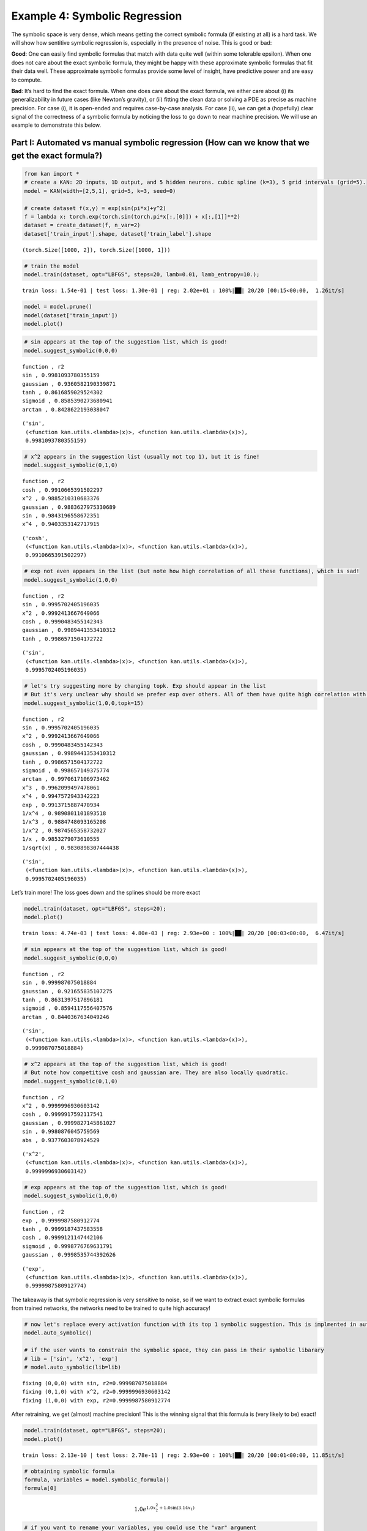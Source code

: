 Example 4: Symbolic Regression
==============================

The symbolic space is very dense, which means getting the correct
symbolic formula (if existing at all) is a hard task. We will show how
sentitive symbolic regression is, especially in the presence of noise.
This is good or bad:

**Good**: One can easily find symbolic formulas that match with data
quite well (within some tolerable epsilon). When one does not care about
the exact symbolic formula, they might be happy with these approximate
symbolic formulas that fit their data well. These approximate symbolic
formulas provide some level of insight, have predictive power and are
easy to compute.

**Bad**: It’s hard to find the exact formula. When one does care about
the exact formula, we either care about (i) its generalizability in
future cases (like Newton’s gravity), or (ii) fitting the clean data or
solving a PDE as precise as machine precision. For case (i), it is
open-ended and requires case-by-case analysis. For case (ii), we can get
a (hopefully) clear signal of the correctness of a symbolic formula by
noticing the loss to go down to near machine precision. We will use an
example to demonstrate this below.

Part I: Automated vs manual symbolic regression (How can we know that we get the exact formula?)
------------------------------------------------------------------------------------------------

.. code:: ipython3

    from kan import *
    # create a KAN: 2D inputs, 1D output, and 5 hidden neurons. cubic spline (k=3), 5 grid intervals (grid=5).
    model = KAN(width=[2,5,1], grid=5, k=3, seed=0)
    
    # create dataset f(x,y) = exp(sin(pi*x)+y^2)
    f = lambda x: torch.exp(torch.sin(torch.pi*x[:,[0]]) + x[:,[1]]**2)
    dataset = create_dataset(f, n_var=2)
    dataset['train_input'].shape, dataset['train_label'].shape




.. parsed-literal::

    (torch.Size([1000, 2]), torch.Size([1000, 1]))



.. code:: ipython3

    # train the model
    model.train(dataset, opt="LBFGS", steps=20, lamb=0.01, lamb_entropy=10.);


.. parsed-literal::

    train loss: 1.54e-01 | test loss: 1.30e-01 | reg: 2.02e+01 : 100%|██| 20/20 [00:15<00:00,  1.26it/s]


.. code:: ipython3

    model = model.prune()
    model(dataset['train_input'])
    model.plot()



.. image:: Example_4_symbolic_regression_files/Example_4_symbolic_regression_5_0.png


.. code:: ipython3

    # sin appears at the top of the suggestion list, which is good!
    model.suggest_symbolic(0,0,0)


.. parsed-literal::

    function , r2
    sin , 0.9981093780355159
    gaussian , 0.9360582190339871
    tanh , 0.8616859029524302
    sigmoid , 0.8585390273680941
    arctan , 0.8428622193038047




.. parsed-literal::

    ('sin',
     (<function kan.utils.<lambda>(x)>, <function kan.utils.<lambda>(x)>),
     0.9981093780355159)



.. code:: ipython3

    # x^2 appears in the suggestion list (usually not top 1), but it is fine!
    model.suggest_symbolic(0,1,0)


.. parsed-literal::

    function , r2
    cosh , 0.9910665391502297
    x^2 , 0.9885210310683376
    gaussian , 0.9883627975330689
    sin , 0.9843196558672351
    x^4 , 0.9403353142717915




.. parsed-literal::

    ('cosh',
     (<function kan.utils.<lambda>(x)>, <function kan.utils.<lambda>(x)>),
     0.9910665391502297)



.. code:: ipython3

    # exp not even appears in the list (but note how high correlation of all these functions), which is sad!
    model.suggest_symbolic(1,0,0)


.. parsed-literal::

    function , r2
    sin , 0.9995702405196035
    x^2 , 0.9992413667649066
    cosh , 0.9990483455142343
    gaussian , 0.9989441353410312
    tanh , 0.9986571504172722




.. parsed-literal::

    ('sin',
     (<function kan.utils.<lambda>(x)>, <function kan.utils.<lambda>(x)>),
     0.9995702405196035)



.. code:: ipython3

    # let's try suggesting more by changing topk. Exp should appear in the list
    # But it's very unclear why should we prefer exp over others. All of them have quite high correlation with the learned spline.
    model.suggest_symbolic(1,0,0,topk=15)


.. parsed-literal::

    function , r2
    sin , 0.9995702405196035
    x^2 , 0.9992413667649066
    cosh , 0.9990483455142343
    gaussian , 0.9989441353410312
    tanh , 0.9986571504172722
    sigmoid , 0.998657149375774
    arctan , 0.9970617106973462
    x^3 , 0.9962099497478061
    x^4 , 0.9947572943342223
    exp , 0.9913715887470934
    1/x^4 , 0.9890801101893518
    1/x^3 , 0.9884748093165208
    1/x^2 , 0.9874565358732027
    1/x , 0.9853279073610555
    1/sqrt(x) , 0.9830898307444438




.. parsed-literal::

    ('sin',
     (<function kan.utils.<lambda>(x)>, <function kan.utils.<lambda>(x)>),
     0.9995702405196035)



Let’s train more! The loss goes down and the splines should be more
exact

.. code:: ipython3

    model.train(dataset, opt="LBFGS", steps=20);
    model.plot()


.. parsed-literal::

    train loss: 4.74e-03 | test loss: 4.80e-03 | reg: 2.93e+00 : 100%|██| 20/20 [00:03<00:00,  6.47it/s]



.. image:: Example_4_symbolic_regression_files/Example_4_symbolic_regression_11_1.png


.. code:: ipython3

    # sin appears at the top of the suggestion list, which is good!
    model.suggest_symbolic(0,0,0)


.. parsed-literal::

    function , r2
    sin , 0.999987075018884
    gaussian , 0.921655835107275
    tanh , 0.8631397517896181
    sigmoid , 0.8594117556407576
    arctan , 0.8440367634049246




.. parsed-literal::

    ('sin',
     (<function kan.utils.<lambda>(x)>, <function kan.utils.<lambda>(x)>),
     0.999987075018884)



.. code:: ipython3

    # x^2 appears at the top of the suggestion list, which is good!
    # But note how competitive cosh and gaussian are. They are also locally quadratic.
    model.suggest_symbolic(0,1,0)


.. parsed-literal::

    function , r2
    x^2 , 0.9999996930603142
    cosh , 0.9999917592117541
    gaussian , 0.9999827145861027
    sin , 0.9980876045759569
    abs , 0.9377603078924529




.. parsed-literal::

    ('x^2',
     (<function kan.utils.<lambda>(x)>, <function kan.utils.<lambda>(x)>),
     0.9999996930603142)



.. code:: ipython3

    # exp appears at the top of the suggestion list, which is good!
    model.suggest_symbolic(1,0,0)


.. parsed-literal::

    function , r2
    exp , 0.9999987580912774
    tanh , 0.9999187437583558
    cosh , 0.9999121147442106
    sigmoid , 0.9998776769631791
    gaussian , 0.9998535744392626




.. parsed-literal::

    ('exp',
     (<function kan.utils.<lambda>(x)>, <function kan.utils.<lambda>(x)>),
     0.9999987580912774)



The takeaway is that symbolic regression is very sensitive to noise, so
if we want to extract exact symbolic formulas from trained networks, the
networks need to be trained to quite high accuracy!

.. code:: ipython3

    # now let's replace every activation function with its top 1 symbolic suggestion. This is implmented in auto_symbolic()
    model.auto_symbolic()
    
    # if the user wants to constrain the symbolic space, they can pass in their symbolic libarary
    # lib = ['sin', 'x^2', 'exp']
    # model.auto_symbolic(lib=lib)


.. parsed-literal::

    fixing (0,0,0) with sin, r2=0.999987075018884
    fixing (0,1,0) with x^2, r2=0.9999996930603142
    fixing (1,0,0) with exp, r2=0.9999987580912774


After retraining, we get (almost) machine precision! This is the winning
signal that this formula is (very likely to be) exact!

.. code:: ipython3

    model.train(dataset, opt="LBFGS", steps=20);
    model.plot()


.. parsed-literal::

    train loss: 2.13e-10 | test loss: 2.78e-11 | reg: 2.93e+00 : 100%|██| 20/20 [00:01<00:00, 11.85it/s]



.. image:: Example_4_symbolic_regression_files/Example_4_symbolic_regression_18_1.png


.. code:: ipython3

    # obtaining symbolic formula
    formula, variables = model.symbolic_formula()
    formula[0]




.. math::

    \displaystyle 1.0 e^{1.0 x_{2}^{2} + 1.0 \sin{\left(3.14 x_{1} \right)}}



.. code:: ipython3

    # if you want to rename your variables, you could use the "var" argument
    formula, variables = model.symbolic_formula(var=['\\alpha','y'])
    formula[0]




.. math::

    \displaystyle 1.0 e^{1.0 y^{2} + 1.0 \sin{\left(3.14 \alpha \right)}}



.. code:: ipython3

    # one can even postprocess the formula (e.g., taking derivatives)
    from sympy import *
    diff(formula[0], variables[0])




.. math::

    \displaystyle 3.14013671875 e^{1.0 y^{2} + 1.0 \sin{\left(3.14 \alpha \right)}} \cos{\left(3.14 \alpha \right)}



When do we know the formula we guessed is wrong (not exact)? If the data
is clean (no noise), we should see the training loss does not reach
machine precision

.. code:: ipython3

    # let's replace (0,1,0) with cosh
    model.fix_symbolic(0,1,0,'cosh')


.. parsed-literal::

    r2 is 0.999993562134913




.. parsed-literal::

    tensor(1.0000)



.. code:: ipython3

    # this loss is stuck at around 1e-3 RMSE, which is good, but not machine precision.
    model.train(dataset, opt="LBFGS", steps=20);
    model.plot()


.. parsed-literal::

    train loss: 1.26e-03 | test loss: 1.28e-03 | reg: 2.93e+00 : 100%|██| 20/20 [00:03<00:00,  6.54it/s]



.. image:: Example_4_symbolic_regression_files/Example_4_symbolic_regression_24_1.png


Part II: How hard (ill-defined) is symbolic regression, really?
---------------------------------------------------------------

In part I, we show how people can use KANs for symbolic regression, but
caveat that we need to train KANs to quite high precision. This is not a
problem specific to KANs though; this issue originates from symbolic
regression. The space of symbolic formulas is actually quite dense, so
tiny noise can make one symbolic formula transit to another.

1D example: Adding noise to a bounded region sine
~~~~~~~~~~~~~~~~~~~~~~~~~~~~~~~~~~~~~~~~~~~~~~~~~

.. code:: ipython3

    def toy(bound=1., noise=0., fun=lambda x: torch.sin(torch.pi*x)):
    
        num_pts = 101
        x = torch.linspace(-bound,bound,steps=num_pts)
        x = x[:,None]
        y = fun(x) + torch.normal(0,1,size=(num_pts,)) * noise
        dataset = {}
        dataset['train_input'] = dataset['test_input'] = x
        dataset['train_label'] = dataset['test_label'] = y
        model = KAN(width=[1,1], grid=5, k=3, seed=0, grid_range=(-bound,bound))
        model.train(dataset, opt="LBFGS", steps=20)
        model.suggest_symbolic(0,0,0)
        model.plot()

.. code:: ipython3

    # when the function is whole range "bound=1."" (captures a whole period of sine) and has zero noise "noise=0."
    # it is quite clear the function is clear
    toy()


.. parsed-literal::

    train loss: 2.79e-03 | test loss: 2.79e-03 | reg: 3.12e-01 : 100%|██| 20/20 [00:01<00:00, 13.38it/s]


.. parsed-literal::

    function , r2
    sin , 0.9999842278946689
    gaussian , 0.9184406012010798
    tanh , 0.8635381099424172
    sigmoid , 0.8601324746874981
    arctan , 0.845004037750832



.. image:: Example_4_symbolic_regression_files/Example_4_symbolic_regression_28_2.png


.. code:: ipython3

    # even with large noise, sine can be revealed, yeah!
    toy(noise=1.)


.. parsed-literal::

    train loss: 9.30e-01 | test loss: 9.30e-01 | reg: 3.12e-01 : 100%|██| 20/20 [00:00<00:00, 40.68it/s]


.. parsed-literal::

    function , r2
    sin , 0.9999842278898873
    gaussian , 0.9184406080128915
    tanh , 0.8635381682633535
    sigmoid , 0.8601325311561702
    arctan , 0.8450040982073312



.. image:: Example_4_symbolic_regression_files/Example_4_symbolic_regression_29_2.png


.. code:: ipython3

    # but when bound is small and there is noise, it starts to screw up (at least becomes less clear why we should prefer sine)
    toy(bound = 0.1, noise=0.1)


.. parsed-literal::

    train loss: 9.30e-02 | test loss: 9.30e-02 | reg: 7.15e-01 : 100%|██| 20/20 [00:00<00:00, 43.08it/s]


.. parsed-literal::

    function , r2
    sin , 0.9999916591202906
    arctan , 0.9999847147948822
    tanh , 0.999984517365484
    x , 0.9999796669306419
    abs , 0.9999796669306419



.. image:: Example_4_symbolic_regression_files/Example_4_symbolic_regression_30_2.png


Phase diagram of symbolic regression (how fratcal/chaotic is my phase diagram?)
~~~~~~~~~~~~~~~~~~~~~~~~~~~~~~~~~~~~~~~~~~~~~~~~~~~~~~~~~~~~~~~~~~~~~~~~~~~~~~~

mix three functions :math:`f_1(x)={\rm sin}(x)`, :math:`f_2(x)=x^2`, and :math:`f_3(x)={\rm exp}(x)` such that :math:`f(x)=af_1(x)+bf_2(x)+(1-a-b)f_3(x)`. Symbolically regress :math:`f(x)`.
^^^^^^^^^^^^^^^^^^^^^^^^^^^^^^^^^^^^^^^^^^^^^^^^^^^^^^^^^^^^^^^^^^^^^^^^^^^^^^^^^^^^^^^^^^^^^^^^^^^^^^^^^^^^^^^^^^^^^^^^^^^^^^^^^^^^^^^^^^^^^^^^^^^^^^^^^^^^^^^^^^^^^^^^^^^^^^^^^^^^^^^^^^^^^

.. code:: ipython3

    def mix(a, b, bound=1):
        num_pts = 101
        x = torch.linspace(-bound,bound,steps=num_pts)
        x = x[:,None]
        y = a * torch.sin(x) + b * x**2 + (1-a-b) * torch.exp(x)
        dataset = {}
        dataset['train_input'] = dataset['test_input'] = x
        dataset['train_label'] = dataset['test_label'] = y
        model = KAN(width=[1,1], grid=10, k=3, seed=0, grid_range=(-bound,bound))
        model.train(dataset, opt="LBFGS", steps=20)
        return model.suggest_symbolic(0,0,0)[0]
        

.. code:: ipython3

    mix(a=0.2, b=0.0)


.. parsed-literal::

    train loss: 2.40e-06 | test loss: 2.40e-06 | reg: 2.64e-01 : 100%|██| 20/20 [00:00<00:00, 29.47it/s]


.. parsed-literal::

    function , r2
    cosh , 0.999997477547859
    exp , 0.9999670134850122
    sigmoid , 0.9999606621996252
    tanh , 0.9999524925435431
    1/x^4 , 0.9999517925552405




.. parsed-literal::

    'cosh'



.. code:: ipython3

    # let's do a phase diagram, which looks quite "fractal"
    num = 11
    a_arr = np.linspace(0,1,num=num)
    b_arr = np.linspace(0,1,num=num)
    sf_mat = np.empty((num,num), dtype='U8')
    
    for i in range(num):
        for j in range(num):
            a = a_arr[i]; b = b_arr[j]
            sf_mat[i,j] = mix(a, b)


.. parsed-literal::

    train loss: 2.77e-06 | test loss: 2.77e-06 | reg: 2.72e-01 : 100%|██| 20/20 [00:00<00:00, 43.39it/s]


.. parsed-literal::

    function , r2
    exp , 0.9999999999827021
    cosh , 0.9999999999827017
    tanh , 0.999973163748351
    sigmoid , 0.9999497922899572
    1/x^4 , 0.9999369992759012


.. parsed-literal::

    train loss: 2.52e-06 | test loss: 2.52e-06 | reg: 2.45e-01 : 100%|██| 20/20 [00:01<00:00, 17.30it/s]


.. parsed-literal::

    function , r2
    cosh , 0.9999988787247418
    x^4 , 0.9999910879853997
    gaussian , 0.999967486241568
    tanh , 0.9999518786252838
    sigmoid , 0.999948450438625


.. parsed-literal::

    train loss: 2.28e-06 | test loss: 2.28e-06 | reg: 2.18e-01 : 100%|██| 20/20 [00:00<00:00, 43.13it/s]


.. parsed-literal::

    function , r2
    cosh , 0.9999946575638085
    x^3 , 0.9999164116905525
    gaussian , 0.9997468080512466
    x^4 , 0.9996076211798797
    tanh , 0.9995835694860234


.. parsed-literal::

    train loss: 2.04e-06 | test loss: 2.04e-06 | reg: 1.94e-01 : 100%|██| 20/20 [00:00<00:00, 39.90it/s]


.. parsed-literal::

    function , r2
    cosh , 0.9999854846669585
    x^3 , 0.9988138920172807
    gaussian , 0.9985227715662934
    x^2 , 0.998477650070286
    sin , 0.9981948138629363


.. parsed-literal::

    train loss: 1.80e-06 | test loss: 1.80e-06 | reg: 1.71e-01 : 100%|██| 20/20 [00:00<00:00, 39.65it/s]


.. parsed-literal::

    function , r2
    cosh , 0.9999662581221136
    x^2 , 0.9986097449347123
    sin , 0.998284128651733
    x^3 , 0.9936582971043266
    gaussian , 0.9936463187510403


.. parsed-literal::

    train loss: 1.55e-06 | test loss: 1.55e-06 | reg: 1.51e-01 : 100%|██| 20/20 [00:00<00:00, 44.84it/s]


.. parsed-literal::

    function , r2
    cosh , 0.9999418178114038
    x^2 , 0.9987944480619438
    sin , 0.9984323316332249
    gaussian , 0.9949686832586251
    tanh , 0.9764364382302457


.. parsed-literal::

    train loss: 1.31e-06 | test loss: 1.31e-06 | reg: 1.36e-01 : 100%|██| 20/20 [00:00<00:00, 39.78it/s]


.. parsed-literal::

    function , r2
    cosh , 0.9999041816268858
    x^2 , 0.9990436001283093
    sin , 0.9986633245000535
    gaussian , 0.9958810456319825
    tanh , 0.9380270364085883


.. parsed-literal::

    train loss: 1.07e-06 | test loss: 1.07e-06 | reg: 1.29e-01 : 100%|██| 20/20 [00:00<00:00, 40.74it/s]


.. parsed-literal::

    function , r2
    cosh , 0.9998655818685623
    x^2 , 0.9993505000566273
    sin , 0.9989811585960545
    gaussian , 0.9916259900602326
    x^4 , 0.9172564495092251


.. parsed-literal::

    train loss: 8.32e-07 | test loss: 8.32e-07 | reg: 1.27e-01 : 100%|██| 20/20 [00:00<00:00, 44.57it/s]


.. parsed-literal::

    function , r2
    x^2 , 0.9996700824962792
    sin , 0.9993888581205067
    cosh , 0.998561267814873
    gaussian , 0.9707186857583728
    abs , 0.9254006963892939


.. parsed-literal::

    train loss: 6.00e-07 | test loss: 6.00e-07 | reg: 1.30e-01 : 100%|██| 20/20 [00:00<00:00, 44.38it/s]


.. parsed-literal::

    function , r2
    x^2 , 0.9999132817985119
    sin , 0.9994936051757877
    gaussian , 0.9994851357951505
    cosh , 0.987913942212583
    abs , 0.933975094122013


.. parsed-literal::

    train loss: 3.79e-07 | test loss: 3.79e-07 | reg: 1.38e-01 : 100%|██| 20/20 [00:00<00:00, 43.23it/s]


.. parsed-literal::

    function , r2
    x^2 , 0.9999999998837575
    cosh , 0.9999099009608192
    gaussian , 0.9997105669072212
    sin , 0.9989290599804755
    abs , 0.93740817498461


.. parsed-literal::

    train loss: 2.58e-06 | test loss: 2.58e-06 | reg: 2.68e-01 : 100%|██| 20/20 [00:00<00:00, 27.79it/s]


.. parsed-literal::

    function , r2
    arctan , 0.9999798378098914
    cosh , 0.9999771001456361
    tanh , 0.9999633902076488
    sigmoid , 0.9999541433147963
    1/x^4 , 0.9999236487568766


.. parsed-literal::

    train loss: 2.34e-06 | test loss: 2.34e-06 | reg: 2.40e-01 : 100%|██| 20/20 [00:00<00:00, 20.99it/s]


.. parsed-literal::

    function , r2
    cosh , 0.9999937207935639
    x^4 , 0.9999862674170232
    gaussian , 0.9999638602636551
    sigmoid , 0.9999448387268524
    x^3 , 0.9999438604212395


.. parsed-literal::

    train loss: 2.10e-06 | test loss: 2.10e-06 | reg: 2.14e-01 : 100%|██| 20/20 [00:00<00:00, 40.36it/s]


.. parsed-literal::

    function , r2
    cosh , 0.9999949634057903
    x^3 , 0.9998843971854673
    gaussian , 0.9997599295163522
    tanh , 0.9996162757398458
    sigmoid , 0.9996147714224425


.. parsed-literal::

    train loss: 1.86e-06 | test loss: 1.86e-06 | reg: 1.89e-01 : 100%|██| 20/20 [00:00<00:00, 50.75it/s]


.. parsed-literal::

    function , r2
    cosh , 0.999982696239627
    x^2 , 0.9991234483879446
    sin , 0.9988859253126088
    x^3 , 0.9987772391387374
    gaussian , 0.998656639925584


.. parsed-literal::

    train loss: 1.61e-06 | test loss: 1.61e-06 | reg: 1.66e-01 : 100%|██| 20/20 [00:00<00:00, 43.78it/s]


.. parsed-literal::

    function , r2
    cosh , 0.9999905018303474
    x^2 , 0.9992854342507987
    sin , 0.998871759377929
    gaussian , 0.9985721495291437
    x^3 , 0.9939912670589373


.. parsed-literal::

    train loss: 1.37e-06 | test loss: 1.37e-06 | reg: 1.45e-01 : 100%|██| 20/20 [00:00<00:00, 36.50it/s]


.. parsed-literal::

    function , r2
    cosh , 0.9999796806444573
    x^2 , 0.999480532354729
    sin , 0.9991909206588246
    gaussian , 0.9964682981271429
    tanh , 0.9772535252536733


.. parsed-literal::

    train loss: 1.13e-06 | test loss: 1.13e-06 | reg: 1.29e-01 : 100%|██| 20/20 [00:00<00:00, 46.90it/s]


.. parsed-literal::

    function , r2
    cosh , 0.9999738670223917
    x^2 , 0.9996973599778907
    sin , 0.9994116683309964
    gaussian , 0.9973545677199919
    tanh , 0.9376915470857489


.. parsed-literal::

    train loss: 8.85e-07 | test loss: 8.85e-07 | reg: 1.22e-01 : 100%|██| 20/20 [00:00<00:00, 43.78it/s]


.. parsed-literal::

    function , r2
    x^2 , 0.9998957469235318
    cosh , 0.9998722722380837
    sin , 0.9996590283030754
    gaussian , 0.9939866829832639
    abs , 0.9232648879118915


.. parsed-literal::

    train loss: 6.46e-07 | test loss: 6.46e-07 | reg: 1.20e-01 : 100%|██| 20/20 [00:00<00:00, 36.61it/s]


.. parsed-literal::

    function , r2
    x^2 , 0.9999974059407801
    sin , 0.999834148899939
    cosh , 0.9962063866033833
    gaussian , 0.9754127817001195
    abs , 0.9311623016073874


.. parsed-literal::

    train loss: 4.18e-07 | test loss: 4.18e-07 | reg: 1.24e-01 : 100%|██| 20/20 [00:00<00:00, 41.57it/s]


.. parsed-literal::

    function , r2
    x^2 , 0.9999226429006036
    sin , 0.9998636426802294
    cosh , 0.9997752175292851
    gaussian , 0.999679958882009
    abs , 0.9372397600766894


.. parsed-literal::

    train loss: 2.23e-07 | test loss: 2.23e-07 | reg: 1.33e-01 : 100%|██| 20/20 [00:00<00:00, 40.07it/s]


.. parsed-literal::

    function , r2
    cosh , 0.9995568150249838
    gaussian , 0.9993467471612426
    sin , 0.9985870166410652
    x^2 , 0.9984339446779963
    abs , 0.9362895855226272


.. parsed-literal::

    train loss: 2.41e-06 | test loss: 2.41e-06 | reg: 2.64e-01 : 100%|██| 20/20 [00:00<00:00, 50.70it/s]


.. parsed-literal::

    function , r2
    cosh , 0.9999974775415001
    exp , 0.9999951134484997
    sigmoid , 0.9999606621811076
    tanh , 0.9999524925186463
    1/x^4 , 0.9999517925693375


.. parsed-literal::

    train loss: 2.16e-06 | test loss: 2.16e-06 | reg: 2.36e-01 : 100%|██| 20/20 [00:00<00:00, 38.09it/s]


.. parsed-literal::

    function , r2
    cosh , 0.9999987855303939
    x^3 , 0.9999772484086487
    x^4 , 0.9999697464110736
    gaussian , 0.9999593591292381
    sigmoid , 0.9999388880060787


.. parsed-literal::

    train loss: 1.92e-06 | test loss: 1.92e-06 | reg: 2.09e-01 : 100%|██| 20/20 [00:00<00:00, 43.12it/s]


.. parsed-literal::

    function , r2
    cosh , 0.99999935535384
    x^3 , 0.9998219698585193
    gaussian , 0.9997659958370352
    tanh , 0.9996382852712733
    sigmoid , 0.999636745445751


.. parsed-literal::

    train loss: 1.66e-06 | test loss: 1.66e-06 | reg: 1.84e-01 : 100%|██| 20/20 [00:01<00:00, 17.83it/s]


.. parsed-literal::

    function , r2
    cosh , 0.9999988957805453
    x^2 , 0.9996199310076759
    sin , 0.9994371092496096
    gaussian , 0.9987635279928482
    x^3 , 0.9986602848898886


.. parsed-literal::

    train loss: 1.43e-06 | test loss: 1.43e-06 | reg: 1.60e-01 : 100%|██| 20/20 [00:00<00:00, 40.57it/s]


.. parsed-literal::

    function , r2
    cosh , 0.9999954784528895
    x^2 , 0.9997669036986749
    sin , 0.9994959364448105
    gaussian , 0.9992839638818944
    x^3 , 0.9941048878141949


.. parsed-literal::

    train loss: 1.19e-06 | test loss: 1.19e-06 | reg: 1.39e-01 : 100%|██| 20/20 [00:00<00:00, 40.14it/s]


.. parsed-literal::

    function , r2
    x^2 , 0.9999057877413986
    cosh , 0.9997878856454342
    sin , 0.9997010374773055
    gaussian , 0.9978271729275431
    sigmoid , 0.9780411748220801


.. parsed-literal::

    train loss: 9.43e-07 | test loss: 9.43e-07 | reg: 1.23e-01 : 100%|██| 20/20 [00:00<00:00, 42.49it/s]


.. parsed-literal::

    function , r2
    x^2 , 0.9999916810769826
    sin , 0.9998540286212848
    gaussian , 0.9985646631915182
    cosh , 0.9978692658702253
    tanh , 0.9372183456949574


.. parsed-literal::

    train loss: 7.05e-07 | test loss: 7.05e-07 | reg: 1.15e-01 : 100%|██| 20/20 [00:00<00:00, 46.45it/s]


.. parsed-literal::

    function , r2
    x^2 , 0.9999411945915794
    sin , 0.999917846530661
    cosh , 0.9993168732975628
    gaussian , 0.9961111289682559
    abs , 0.9302392302167873


.. parsed-literal::

    train loss: 4.75e-07 | test loss: 4.75e-07 | reg: 1.13e-01 : 100%|██| 20/20 [00:00<00:00, 48.74it/s]


.. parsed-literal::

    function , r2
    sin , 0.9997864168657743
    x^2 , 0.9996579498087828
    cosh , 0.9942754283755333
    gaussian , 0.9798855202432393
    abs , 0.9369096690204137


.. parsed-literal::

    train loss: 2.64e-07 | test loss: 2.64e-07 | reg: 1.18e-01 : 100%|██| 20/20 [00:00<00:00, 43.76it/s]


.. parsed-literal::

    function , r2
    sin , 0.9992177278915768
    x^2 , 0.999137470112453
    gaussian , 0.999088490162276
    cosh , 0.9988973034727238
    abs , 0.9396624038444488


.. parsed-literal::

    train loss: 1.78e-07 | test loss: 1.78e-07 | reg: 1.27e-01 : 100%|██| 20/20 [00:00<00:00, 45.43it/s]


.. parsed-literal::

    function , r2
    x^2 , 0.998540782190707
    cosh , 0.998497783054037
    sin , 0.9981679237204564
    gaussian , 0.9980799911419045
    abs , 0.9348151361956722


.. parsed-literal::

    train loss: 2.22e-06 | test loss: 2.22e-06 | reg: 2.60e-01 : 100%|██| 20/20 [00:00<00:00, 47.65it/s]


.. parsed-literal::

    function , r2
    cosh , 0.9999930298639131
    exp , 0.9999836112405796
    tanh , 0.9999821515315185
    x^4 , 0.9999746028947676
    arctan , 0.9999713956244152


.. parsed-literal::

    train loss: 1.98e-06 | test loss: 1.98e-06 | reg: 2.32e-01 : 100%|██| 20/20 [00:00<00:00, 47.28it/s]


.. parsed-literal::

    function , r2
    cosh , 0.9999962889824672
    x^3 , 0.9999811150224204
    gaussian , 0.9999534848375812
    tanh , 0.9999336923279952
    sigmoid , 0.9999305175966535


.. parsed-literal::

    train loss: 1.74e-06 | test loss: 1.74e-06 | reg: 2.05e-01 : 100%|██| 20/20 [00:00<00:00, 40.82it/s]


.. parsed-literal::

    function , r2
    cosh , 0.9999962156472607
    x^2 , 0.9998260034206992
    gaussian , 0.9997664875004227
    x^3 , 0.9997117036934391
    sin , 0.9997113407524149


.. parsed-literal::

    train loss: 1.49e-06 | test loss: 1.49e-06 | reg: 1.79e-01 : 100%|██| 20/20 [00:00<00:00, 47.64it/s]


.. parsed-literal::

    function , r2
    cosh , 0.9999544661515833
    x^2 , 0.9999233768388777
    sin , 0.9998096068574465
    gaussian , 0.998846633386868
    x^3 , 0.9984457355669536


.. parsed-literal::

    train loss: 1.25e-06 | test loss: 1.25e-06 | reg: 1.55e-01 : 100%|██| 20/20 [00:00<00:00, 39.89it/s]


.. parsed-literal::

    function , r2
    x^2 , 0.9999875880501998
    cosh , 0.9999623957580879
    sin , 0.9998842247678139
    gaussian , 0.9997446918456595
    x^3 , 0.9939812278070211


.. parsed-literal::

    train loss: 1.01e-06 | test loss: 1.01e-06 | reg: 1.33e-01 : 100%|██| 20/20 [00:00<00:00, 47.68it/s]


.. parsed-literal::

    function , r2
    x^2 , 0.9999658213074126
    sin , 0.9998830954293118
    cosh , 0.9991428566544741
    gaussian , 0.9988921913945791
    tanh , 0.9787975107817283


.. parsed-literal::

    train loss: 7.68e-07 | test loss: 7.68e-07 | reg: 1.16e-01 : 100%|██| 20/20 [00:00<00:00, 44.81it/s]


.. parsed-literal::

    function , r2
    sin , 0.9999324078991241
    x^2 , 0.9997596795941941
    cosh , 0.9994865919109623
    gaussian , 0.9994862477413593
    tanh , 0.9365762760176262


.. parsed-literal::

    train loss: 5.36e-07 | test loss: 5.36e-07 | reg: 1.08e-01 : 100%|██| 20/20 [00:00<00:00, 43.66it/s]


.. parsed-literal::

    function , r2
    sin , 0.9997548044475728
    x^2 , 0.9992301995166885
    cosh , 0.9979137733537407
    gaussian , 0.9977997203751177
    abs , 0.9377138311216435


.. parsed-literal::

    train loss: 3.19e-07 | test loss: 3.19e-07 | reg: 1.07e-01 : 100%|██| 20/20 [00:00<00:00, 41.27it/s]


.. parsed-literal::

    function , r2
    sin , 0.9990790086224685
    x^2 , 0.998306797086686
    cosh , 0.9912197954445299
    gaussian , 0.983836484418377
    abs , 0.9422994090520702


.. parsed-literal::

    train loss: 1.88e-07 | test loss: 1.88e-07 | reg: 1.12e-01 : 100%|██| 20/20 [00:00<00:00, 38.48it/s]


.. parsed-literal::

    function , r2
    sin , 0.9974240586295893
    gaussian , 0.9973311148206122
    x^2 , 0.9971996559803431
    cosh , 0.9968911992725868
    abs , 0.9402041148610969


.. parsed-literal::

    train loss: 2.92e-07 | test loss: 2.92e-07 | reg: 1.21e-01 : 100%|██| 20/20 [00:00<00:00, 40.66it/s]


.. parsed-literal::

    function , r2
    cosh , 0.9964799073278351
    x^2 , 0.9963340407057836
    sin , 0.9959863127871974
    gaussian , 0.9956440035977147
    abs , 0.9297638765888608


.. parsed-literal::

    train loss: 2.04e-06 | test loss: 2.04e-06 | reg: 2.57e-01 : 100%|██| 20/20 [00:01<00:00, 19.44it/s]


.. parsed-literal::

    function , r2
    x^4 , 0.9999894819511871
    x^3 , 0.9999835048772354
    tanh , 0.9999809889835496
    cosh , 0.9999804113519436
    sigmoid , 0.9999728460390712


.. parsed-literal::

    train loss: 1.80e-06 | test loss: 1.80e-06 | reg: 2.28e-01 : 100%|██| 20/20 [00:00<00:00, 36.75it/s]


.. parsed-literal::

    function , r2
    cosh , 0.9999673825431549
    gaussian , 0.9999462038064604
    x^2 , 0.9999377574579958
    x^3 , 0.999934739879401
    tanh , 0.9999253640056137


.. parsed-literal::

    train loss: 1.56e-06 | test loss: 1.56e-06 | reg: 2.00e-01 : 100%|██| 20/20 [00:00<00:00, 40.62it/s]


.. parsed-literal::

    function , r2
    x^2 , 0.9999856957320528
    cosh , 0.9999806264360336
    sin , 0.9999333905161271
    gaussian , 0.9997629877627796
    tanh , 0.9996615330714775


.. parsed-literal::

    train loss: 1.31e-06 | test loss: 1.31e-06 | reg: 1.74e-01 : 100%|██| 20/20 [00:00<00:00, 42.76it/s]


.. parsed-literal::

    function , r2
    x^2 , 0.9999803474424048
    sin , 0.9999690179361935
    cosh , 0.9996537442008128
    gaussian , 0.9989097397461996
    tanh , 0.9985534483580678


.. parsed-literal::

    train loss: 1.07e-06 | test loss: 1.07e-06 | reg: 1.50e-01 : 100%|██| 20/20 [00:00<00:00, 52.19it/s]


.. parsed-literal::

    function , r2
    sin , 0.9999726154715255
    gaussian , 0.9999250404431426
    x^2 , 0.9998623405070776
    cosh , 0.9996561770567938
    tanh , 0.9942785952521871


.. parsed-literal::

    train loss: 8.35e-07 | test loss: 8.35e-07 | reg: 1.28e-01 : 100%|██| 20/20 [00:00<00:00, 48.08it/s]


.. parsed-literal::

    function , r2
    sin , 0.9999424641676066
    gaussian , 0.9999091837427161
    x^2 , 0.9995191008698547
    cosh , 0.9978922471122651
    tanh , 0.9795181094994256


.. parsed-literal::

    train loss: 6.03e-07 | test loss: 6.03e-07 | reg: 1.10e-01 : 100%|██| 20/20 [00:00<00:00, 42.09it/s]


.. parsed-literal::

    function , r2
    sin , 0.9998135112170027
    gaussian , 0.999787323738521
    x^2 , 0.9987606438444635
    cosh , 0.9982635098451202
    abs , 0.9422869570493372


.. parsed-literal::

    train loss: 3.87e-07 | test loss: 3.87e-07 | reg: 1.01e-01 : 100%|██| 20/20 [00:00<00:00, 40.12it/s]


.. parsed-literal::

    function , r2
    sin , 0.9992995819998103
    gaussian , 0.9987377926584199
    x^2 , 0.9973752641583749
    cosh , 0.995255140131929
    abs , 0.9455257642420224


.. parsed-literal::

    train loss: 2.37e-07 | test loss: 2.37e-07 | reg: 1.00e-01 : 100%|██| 20/20 [00:00<00:00, 39.05it/s]


.. parsed-literal::

    function , r2
    sin , 0.9974728070753829
    x^2 , 0.995416161237695
    gaussian , 0.9867522256462564
    cosh , 0.986582711416683
    abs , 0.9468472932133176


.. parsed-literal::

    train loss: 2.80e-07 | test loss: 2.80e-07 | reg: 1.05e-01 : 100%|██| 20/20 [00:00<00:00, 43.89it/s]


.. parsed-literal::

    function , r2
    sin , 0.9938672203947038
    gaussian , 0.9937913539713064
    x^2 , 0.9936057905336317
    cosh , 0.9932430068628105
    abs , 0.9381962721720656


.. parsed-literal::

    train loss: 4.63e-07 | test loss: 4.63e-07 | reg: 1.16e-01 : 100%|██| 20/20 [00:00<00:00, 40.83it/s]


.. parsed-literal::

    function , r2
    x^2 , 0.992730560931046
    sin , 0.9922829131306503
    gaussian , 0.9916990159565282
    cosh , 0.98563942691924
    abs , 0.9212244844946261


.. parsed-literal::

    train loss: 1.86e-06 | test loss: 1.86e-06 | reg: 2.53e-01 : 100%|██| 20/20 [00:00<00:00, 41.47it/s]


.. parsed-literal::

    function , r2
    cosh , 0.9999888112900659
    x^2 , 0.9999849501568968
    tanh , 0.9999760956345113
    x^3 , 0.9999758615432004
    sigmoid , 0.9999716645393338


.. parsed-literal::

    train loss: 1.62e-06 | test loss: 1.62e-06 | reg: 2.24e-01 : 100%|██| 20/20 [00:00<00:00, 40.52it/s]


.. parsed-literal::

    function , r2
    x^2 , 0.9999870715347138
    sin , 0.9999811871919927
    cosh , 0.9999553343368358
    gaussian , 0.9999383081018585
    tanh , 0.9999177958840636


.. parsed-literal::

    train loss: 1.38e-06 | test loss: 1.38e-06 | reg: 1.96e-01 : 100%|██| 20/20 [00:00<00:00, 44.48it/s]


.. parsed-literal::

    function , r2
    sin , 0.9999859303543726
    gaussian , 0.9999644813363999
    x^2 , 0.9999214589741492
    tanh , 0.9996703332150525
    sigmoid , 0.9996690041252987


.. parsed-literal::

    train loss: 1.14e-06 | test loss: 1.14e-06 | reg: 1.69e-01 : 100%|██| 20/20 [00:00<00:00, 41.08it/s]


.. parsed-literal::

    function , r2
    sin , 0.9999802936975296
    x^2 , 0.9997259928372615
    cosh , 0.9993475620341137
    gaussian , 0.9989573036832605
    tanh , 0.9986543793643053


.. parsed-literal::

    train loss: 9.05e-07 | test loss: 9.05e-07 | reg: 1.44e-01 : 100%|██| 20/20 [00:00<00:00, 44.49it/s]


.. parsed-literal::

    function , r2
    sin , 0.9999585866499787
    gaussian , 0.9999486876810368
    x^2 , 0.9992827278167005
    cosh , 0.9988740875766842
    tanh , 0.9946613426702609


.. parsed-literal::

    train loss: 6.75e-07 | test loss: 6.75e-07 | reg: 1.22e-01 : 100%|██| 20/20 [00:00<00:00, 42.73it/s]


.. parsed-literal::

    function , r2
    sin , 0.9998822169169899
    gaussian , 0.999878040103399
    x^2 , 0.99837407546255
    cosh , 0.9979460330489591
    tanh , 0.9802089053769921


.. parsed-literal::

    train loss: 4.60e-07 | test loss: 4.60e-07 | reg: 1.04e-01 : 100%|██| 20/20 [00:00<00:00, 42.62it/s]


.. parsed-literal::

    function , r2
    gaussian , 0.999597666676653
    sin , 0.9995937068570286
    x^2 , 0.99664915970953
    cosh , 0.9958802001000374
    abs , 0.9512847855771679


.. parsed-literal::

    train loss: 2.98e-07 | test loss: 2.98e-07 | reg: 9.48e-02 : 100%|██| 20/20 [00:00<00:00, 46.20it/s]


.. parsed-literal::

    function , r2
    sin , 0.9984509165908535
    gaussian , 0.9959578952120252
    x^2 , 0.9937818028920754
    cosh , 0.9907205081520056
    abs , 0.9534651069741744


.. parsed-literal::

    train loss: 2.89e-07 | test loss: 2.89e-07 | reg: 9.37e-02 : 100%|██| 20/20 [00:00<00:00, 40.23it/s]


.. parsed-literal::

    function , r2
    sin , 0.9943901136276602
    x^2 , 0.990205343640921
    gaussian , 0.987762675373181
    cosh , 0.9761222166037805
    abs , 0.9497419182649224


.. parsed-literal::

    train loss: 4.40e-07 | test loss: 4.40e-07 | reg: 9.91e-02 : 100%|██| 20/20 [00:00<00:00, 43.16it/s]


.. parsed-literal::

    function , r2
    gaussian , 0.9876449536124641
    sin , 0.9874566180838149
    cosh , 0.9873751146532993
    x^2 , 0.9871135812467379
    abs , 0.9320312251409515


.. parsed-literal::

    train loss: 6.40e-07 | test loss: 6.40e-07 | reg: 1.10e-01 : 100%|██| 20/20 [00:00<00:00, 47.36it/s]


.. parsed-literal::

    function , r2
    x^2 , 0.9873681256920457
    sin , 0.9867104677131169
    cosh , 0.9863604874844045
    gaussian , 0.9859360750741196
    x^4 , 0.9239128488596182


.. parsed-literal::

    train loss: 1.69e-06 | test loss: 1.69e-06 | reg: 2.50e-01 : 100%|██| 20/20 [00:00<00:00, 38.33it/s]


.. parsed-literal::

    function , r2
    sin , 0.999990707616756
    tanh , 0.9999723043366056
    sigmoid , 0.9999701323519831
    gaussian , 0.9999551813924956
    x^2 , 0.9999522532756852


.. parsed-literal::

    train loss: 1.44e-06 | test loss: 1.44e-06 | reg: 2.20e-01 : 100%|██| 20/20 [00:00<00:00, 20.47it/s]


.. parsed-literal::

    function , r2
    sin , 0.9999900693982379
    gaussian , 0.9999311426065755
    tanh , 0.9999145249443635
    sigmoid , 0.9999130489202535
    x^2 , 0.9998377031202675


.. parsed-literal::

    train loss: 1.21e-06 | test loss: 1.21e-06 | reg: 1.92e-01 : 100%|██| 20/20 [00:00<00:00, 45.23it/s]


.. parsed-literal::

    function , r2
    sin , 0.9999862820440971
    gaussian , 0.9997517753887365
    tanh , 0.9996841983206314
    sigmoid , 0.9996830107874256
    x^2 , 0.999585767134396


.. parsed-literal::

    train loss: 9.77e-07 | test loss: 9.77e-07 | reg: 1.65e-01 : 100%|██| 20/20 [00:00<00:00, 55.67it/s]


.. parsed-literal::

    function , r2
    sin , 0.9999745726295028
    x^2 , 0.9990823277390866
    gaussian , 0.9989945842715465
    cosh , 0.9988728127858241
    tanh , 0.9987539221752944


.. parsed-literal::

    train loss: 7.49e-07 | test loss: 7.49e-07 | reg: 1.39e-01 : 100%|██| 20/20 [00:00<00:00, 40.60it/s]


.. parsed-literal::

    function , r2
    sin , 0.9999370198218576
    x^2 , 0.9981115478889542
    cosh , 0.9974772652014616
    gaussian , 0.995731717057559
    tanh , 0.9950291700743682


.. parsed-literal::

    train loss: 5.36e-07 | test loss: 5.36e-07 | reg: 1.16e-01 : 100%|██| 20/20 [00:00<00:00, 44.68it/s]


.. parsed-literal::

    function , r2
    gaussian , 0.9998221482804251
    sin , 0.9998030639266311
    x^2 , 0.9962716348456105
    cosh , 0.9957027344640318
    tanh , 0.9808861574166389


.. parsed-literal::

    train loss: 3.67e-07 | test loss: 3.67e-07 | reg: 9.76e-02 : 100%|██| 20/20 [00:00<00:00, 40.80it/s]


.. parsed-literal::

    function , r2
    gaussian , 0.9993158902101864
    sin , 0.9992737234348714
    x^2 , 0.9929134959392898
    cosh , 0.9918352264630244
    abs , 0.9605168885411256


.. parsed-literal::

    train loss: 3.18e-07 | test loss: 3.18e-07 | reg: 8.81e-02 : 100%|██| 20/20 [00:00<00:00, 37.24it/s]


.. parsed-literal::

    function , r2
    sin , 0.9970616380122096
    gaussian , 0.9966420291540972
    x^2 , 0.9875208727310729
    cosh , 0.983348154979657
    abs , 0.9611248513995477


.. parsed-literal::

    train loss: 4.31e-07 | test loss: 4.31e-07 | reg: 8.70e-02 : 100%|██| 20/20 [00:00<00:00, 43.04it/s]


.. parsed-literal::

    function , r2
    sin , 0.9888254509108924
    x^2 , 0.981424420858435
    gaussian , 0.9756945249179574
    cosh , 0.9653653219988936
    abs , 0.949892059404306


.. parsed-literal::

    train loss: 6.17e-07 | test loss: 6.17e-07 | reg: 9.30e-02 : 100%|██| 20/20 [00:00<00:00, 42.47it/s]


.. parsed-literal::

    function , r2
    cosh , 0.9783739534751957
    gaussian , 0.9779770648401149
    sin , 0.9773944419005031
    x^2 , 0.9772100499611249
    abs , 0.9197221129892613


.. parsed-literal::

    train loss: 8.36e-07 | test loss: 8.36e-07 | reg: 1.06e-01 : 100%|██| 20/20 [00:00<00:00, 45.89it/s]


.. parsed-literal::

    function , r2
    cosh , 0.9847797381605126
    x^2 , 0.979881475095261
    sin , 0.9789559646121901
    gaussian , 0.9779176281844336
    x^4 , 0.9285991153021671


.. parsed-literal::

    train loss: 1.52e-06 | test loss: 1.52e-06 | reg: 2.46e-01 : 100%|██| 20/20 [00:00<00:00, 43.84it/s]


.. parsed-literal::

    function , r2
    sin , 0.9999930938197495
    gaussian , 0.9999927495837864
    tanh , 0.9999730056399402
    sigmoid , 0.9999716131493217
    arctan , 0.9999521920308199


.. parsed-literal::

    train loss: 1.28e-06 | test loss: 1.28e-06 | reg: 2.17e-01 : 100%|██| 20/20 [00:00<00:00, 47.20it/s]


.. parsed-literal::

    function , r2
    sin , 0.9999916138797103
    gaussian , 0.999926218584326
    tanh , 0.9999191528924947
    sigmoid , 0.9999179925256542
    arctan , 0.9998352652530494


.. parsed-literal::

    train loss: 1.05e-06 | test loss: 1.05e-06 | reg: 1.88e-01 : 100%|██| 20/20 [00:00<00:00, 49.52it/s]


.. parsed-literal::

    function , r2
    gaussian , 0.9999899760530466
    sin , 0.9999866880205311
    tanh , 0.9997096545485408
    sigmoid , 0.9997086093190996
    arctan , 0.9993950375881484


.. parsed-literal::

    train loss: 8.25e-07 | test loss: 8.25e-07 | reg: 1.60e-01 : 100%|██| 20/20 [00:00<00:00, 50.16it/s]


.. parsed-literal::

    function , r2
    sin , 0.9999712618941392
    gaussian , 0.9990277391373628
    tanh , 0.9988653756689869
    sigmoid , 0.9988643627333774
    x^2 , 0.9979566871598838


.. parsed-literal::

    train loss: 6.15e-07 | test loss: 6.15e-07 | reg: 1.34e-01 : 100%|██| 20/20 [00:00<00:00, 44.33it/s]


.. parsed-literal::

    function , r2
    gaussian , 0.9999414756950388
    sin , 0.9999185788926284
    x^2 , 0.9961768265523611
    tanh , 0.9954056127804757
    sigmoid , 0.9954045447762155


.. parsed-literal::

    train loss: 4.42e-07 | test loss: 4.42e-07 | reg: 1.11e-01 : 100%|██| 20/20 [00:00<00:00, 36.47it/s]


.. parsed-literal::

    function , r2
    gaussian , 0.9997728550720852
    sin , 0.9997168387512211
    x^2 , 0.9928623326890238
    cosh , 0.9921522541074415
    tanh , 0.9815839509974684


.. parsed-literal::

    train loss: 3.64e-07 | test loss: 3.64e-07 | reg: 9.13e-02 : 100%|██| 20/20 [00:00<00:00, 51.37it/s]


.. parsed-literal::

    function , r2
    gaussian , 0.9989709402248369
    sin , 0.9988544685797407
    x^2 , 0.9868026386831295
    cosh , 0.985345236582632
    abs , 0.9698770230380636


.. parsed-literal::

    train loss: 4.35e-07 | test loss: 4.35e-07 | reg: 8.13e-02 : 100%|██| 20/20 [00:00<00:00, 40.11it/s]


.. parsed-literal::

    function , r2
    gaussian , 0.9949371389273981
    sin , 0.9949107782356766
    x^2 , 0.977112955292746
    cosh , 0.9716178500832297
    abs , 0.967722640360993


.. parsed-literal::

    train loss: 6.03e-07 | test loss: 6.03e-07 | reg: 8.00e-02 : 100%|██| 20/20 [00:00<00:00, 43.30it/s]


.. parsed-literal::

    function , r2
    sin , 0.9790424824765466
    gaussian , 0.9715243025795919
    x^2 , 0.9671692490974791
    cosh , 0.9450165956953308
    abs , 0.9448625902159359


.. parsed-literal::

    train loss: 8.07e-07 | test loss: 8.07e-07 | reg: 8.69e-02 : 100%|██| 20/20 [00:00<00:00, 43.17it/s]


.. parsed-literal::

    function , r2
    cosh , 0.965461717507565
    x^2 , 0.9648932341203752
    sin , 0.963856710506799
    gaussian , 0.9636801162210671
    x^4 , 0.9002751610118467


.. parsed-literal::

    train loss: 1.03e-06 | test loss: 1.03e-06 | reg: 1.03e-01 : 100%|██| 20/20 [00:00<00:00, 41.77it/s]


.. parsed-literal::

    function , r2
    cosh , 0.9807409640082864
    x^2 , 0.9699721931104404
    sin , 0.9677166767908957
    gaussian , 0.9394860427747876
    x^4 , 0.9351858394996657


.. parsed-literal::

    train loss: 1.36e-06 | test loss: 1.36e-06 | reg: 2.43e-01 : 100%|██| 20/20 [00:00<00:00, 44.90it/s]


.. parsed-literal::

    function , r2
    gaussian , 0.9999978669498215
    sin , 0.9999956722754607
    tanh , 0.9999799263714397
    sigmoid , 0.9999789216022107
    arctan , 0.9999642054598574


.. parsed-literal::

    train loss: 1.13e-06 | test loss: 1.13e-06 | reg: 2.13e-01 : 100%|██| 20/20 [00:00<00:00, 44.99it/s]


.. parsed-literal::

    function , r2
    sin , 0.9999943906884494
    tanh , 0.9999343640823076
    sigmoid , 0.9999334248881454
    gaussian , 0.9999249439932951
    arctan , 0.9998684985487326


.. parsed-literal::

    train loss: 9.03e-07 | test loss: 9.03e-07 | reg: 1.84e-01 : 100%|██| 20/20 [00:00<00:00, 45.74it/s]


.. parsed-literal::

    function , r2
    sin , 0.9999896507243767
    tanh , 0.9997526274283742
    sigmoid , 0.9997517092998544
    gaussian , 0.9997514568009086
    arctan , 0.9994994651669644


.. parsed-literal::

    train loss: 6.94e-07 | test loss: 6.94e-07 | reg: 1.56e-01 : 100%|██| 20/20 [00:00<00:00, 45.29it/s]


.. parsed-literal::

    function , r2
    gaussian , 0.9999899485873852
    sin , 0.9999314322918655
    tanh , 0.9990030069449396
    sigmoid , 0.9990020609332764
    arctan , 0.9981096381936067


.. parsed-literal::

    train loss: 5.19e-07 | test loss: 5.19e-07 | reg: 1.30e-01 : 100%|██| 20/20 [00:00<00:00, 36.49it/s]


.. parsed-literal::

    function , r2
    gaussian , 0.9999536171672674
    sin , 0.9999094157336442
    tanh , 0.9958217326666846
    sigmoid , 0.9958206863529286
    x^2 , 0.9932659752647721


.. parsed-literal::

    train loss: 4.21e-07 | test loss: 4.21e-07 | reg: 1.06e-01 : 100%|██| 20/20 [00:00<00:00, 49.72it/s]


.. parsed-literal::

    function , r2
    gaussian , 0.9997544064398111
    sin , 0.9996390145601096
    x^2 , 0.9876782817075724
    cosh , 0.986829120472927
    tanh , 0.9823615338330297


.. parsed-literal::

    train loss: 4.54e-07 | test loss: 4.54e-07 | reg: 8.52e-02 : 100%|██| 20/20 [00:00<00:00, 42.86it/s]


.. parsed-literal::

    function , r2
    gaussian , 0.9985268503112813
    sin , 0.9983499410484818
    abs , 0.9785902377362155
    x^2 , 0.9771995020822951
    cosh , 0.9752846715582264


.. parsed-literal::

    train loss: 5.93e-07 | test loss: 5.93e-07 | reg: 7.45e-02 : 100%|██| 20/20 [00:00<00:00, 40.78it/s]


.. parsed-literal::

    function , r2
    gaussian , 0.991738617202277
    sin , 0.9916999095855713
    abs , 0.9717770596320756
    x^2 , 0.9601566417330277
    cosh , 0.9530802418693475


.. parsed-literal::

    train loss: 7.85e-07 | test loss: 7.85e-07 | reg: 7.31e-02 : 100%|██| 20/20 [00:00<00:00, 44.58it/s]


.. parsed-literal::

    function , r2
    sin , 0.9620464258065169
    gaussian , 0.9582876791641027
    x^2 , 0.9445008625317239
    cosh , 0.9430687242552336
    abs , 0.9308710215935037


.. parsed-literal::

    train loss: 9.96e-07 | test loss: 9.96e-07 | reg: 8.13e-02 : 100%|██| 20/20 [00:00<00:00, 43.11it/s]


.. parsed-literal::

    function , r2
    cosh , 0.9480750122921905
    x^2 , 0.9456250628531494
    sin , 0.9445956284973298
    gaussian , 0.9434289429080119
    x^4 , 0.9009688699792165


.. parsed-literal::

    train loss: 1.22e-06 | test loss: 1.22e-06 | reg: 1.02e-01 : 100%|██| 20/20 [00:00<00:00, 37.36it/s]


.. parsed-literal::

    function , r2
    cosh , 0.9766929896410047
    x^2 , 0.957514493788183
    sin , 0.9559851348570871
    x^4 , 0.9438827362855521
    gaussian , 0.9167827938895323


.. parsed-literal::

    train loss: 1.20e-06 | test loss: 1.20e-06 | reg: 2.39e-01 : 100%|██| 20/20 [00:00<00:00, 46.26it/s]


.. parsed-literal::

    function , r2
    sin , 0.9999984333249491
    sigmoid , 0.9999901865767792
    arctan , 0.9999829580110535
    gaussian , 0.9999746546393077
    tanh , 0.9999393123160958


.. parsed-literal::

    train loss: 9.82e-07 | test loss: 9.82e-07 | reg: 2.10e-01 : 100%|██| 20/20 [00:00<00:00, 43.17it/s]


.. parsed-literal::

    function , r2
    sin , 0.9999977984107461
    gaussian , 0.999996383890805
    tanh , 0.9999585593099201
    sigmoid , 0.9999577735635269
    arctan , 0.9999150645734015


.. parsed-literal::

    train loss: 7.75e-07 | test loss: 7.75e-07 | reg: 1.80e-01 : 100%|██| 20/20 [00:00<00:00, 43.96it/s]


.. parsed-literal::

    function , r2
    gaussian , 0.9999953796079631
    sin , 0.9999944856461577
    tanh , 0.9998140271258696
    sigmoid , 0.9998132139651115
    arctan , 0.9996263187286749


.. parsed-literal::

    train loss: 5.99e-07 | test loss: 5.99e-07 | reg: 1.52e-01 : 100%|██| 20/20 [00:00<00:00, 39.44it/s]


.. parsed-literal::

    function , r2
    sin , 0.9999799131978417
    tanh , 0.9991760870939851
    sigmoid , 0.999175206451367
    gaussian , 0.9991099365080184
    arctan , 0.9984657428834645


.. parsed-literal::

    train loss: 4.86e-07 | test loss: 4.86e-07 | reg: 1.25e-01 : 100%|██| 20/20 [00:00<00:00, 56.80it/s]


.. parsed-literal::

    function , r2
    gaussian , 0.9999683931970753
    sin , 0.9999135788767782
    tanh , 0.996308913203486
    sigmoid , 0.9963078955424317
    arctan , 0.9939227717854873


.. parsed-literal::

    train loss: 4.85e-07 | test loss: 4.85e-07 | reg: 1.00e-01 : 100%|██| 20/20 [00:00<00:00, 44.41it/s]


.. parsed-literal::

    function , r2
    gaussian , 0.9997689201745247
    sin , 0.9995873145216307
    abs , 0.9849023647718247
    tanh , 0.9833009867719864
    sigmoid , 0.9832997013656896


.. parsed-literal::

    train loss: 5.93e-07 | test loss: 5.93e-07 | reg: 7.91e-02 : 100%|██| 20/20 [00:00<00:00, 47.72it/s]


.. parsed-literal::

    function , r2
    gaussian , 0.9982643783383393
    sin , 0.9977962501289016
    abs , 0.9854353082947718
    x^2 , 0.9624423927207054
    cosh , 0.9600011409875004


.. parsed-literal::

    train loss: 7.70e-07 | test loss: 7.70e-07 | reg: 6.75e-02 : 100%|██| 20/20 [00:00<00:00, 39.11it/s]


.. parsed-literal::

    function , r2
    sin , 0.9870493767685123
    gaussian , 0.9870320319171259
    abs , 0.9705633369555351
    x^2 , 0.932694450295423
    cosh , 0.9237291936352401


.. parsed-literal::

    train loss: 9.74e-07 | test loss: 9.74e-07 | reg: 6.60e-02 : 100%|██| 20/20 [00:00<00:00, 42.96it/s]


.. parsed-literal::

    function , r2
    sin , 0.9329023836770476
    gaussian , 0.9251125534459796
    x^2 , 0.9090404451604721
    cosh , 0.9075530370365199
    abs , 0.902215514501183


.. parsed-literal::

    train loss: 1.19e-06 | test loss: 1.19e-06 | reg: 7.68e-02 : 100%|██| 20/20 [00:00<00:00, 45.43it/s]


.. parsed-literal::

    function , r2
    cosh , 0.936942764457975
    x^2 , 0.9195925986987522
    sin , 0.9179859981970137
    gaussian , 0.916197691863038
    x^4 , 0.9043637756591075


.. parsed-literal::

    train loss: 1.42e-06 | test loss: 1.42e-06 | reg: 1.03e-01 : 100%|██| 20/20 [00:00<00:00, 42.15it/s]


.. parsed-literal::

    function , r2
    cosh , 0.9746783379118565
    x^4 , 0.9547067294869719
    x^2 , 0.9426800819283715
    sin , 0.9405877648417602
    gaussian , 0.9047220443136558


.. parsed-literal::

    train loss: 1.06e-06 | test loss: 1.06e-06 | reg: 2.36e-01 : 100%|██| 20/20 [00:00<00:00, 44.17it/s]


.. parsed-literal::

    function , r2
    sin , 0.9999998722503725
    tanh , 0.9999959867450359
    sigmoid , 0.9999953377679788
    arctan , 0.9999901647899601
    gaussian , 0.9999791487269069


.. parsed-literal::

    train loss: 8.56e-07 | test loss: 8.56e-07 | reg: 2.06e-01 : 100%|██| 20/20 [00:00<00:00, 50.53it/s]


.. parsed-literal::

    function , r2
    sin , 0.9999997233652407
    tanh , 0.9999795491992056
    sigmoid , 0.9999788713253935
    arctan , 0.9999539297010896
    gaussian , 0.9999367314200862


.. parsed-literal::

    train loss: 6.79e-07 | test loss: 6.79e-07 | reg: 1.77e-01 : 100%|██| 20/20 [00:00<00:00, 47.96it/s]


.. parsed-literal::

    function , r2
    sin , 0.9999983352488726
    gaussian , 0.9999608456659727
    tanh , 0.9998803010371731
    sigmoid , 0.9998795700743581
    arctan , 0.9997532798065882


.. parsed-literal::

    train loss: 5.56e-07 | test loss: 5.56e-07 | reg: 1.48e-01 : 100%|██| 20/20 [00:00<00:00, 47.37it/s]


.. parsed-literal::

    function , r2
    sin , 0.9999886905327071
    gaussian , 0.9999526296594224
    tanh , 0.9993739474035951
    sigmoid , 0.9993731243691055
    arctan , 0.998837883424404


.. parsed-literal::

    train loss: 5.28e-07 | test loss: 5.28e-07 | reg: 1.20e-01 : 100%|██| 20/20 [00:00<00:00, 47.09it/s]


.. parsed-literal::

    function , r2
    gaussian , 0.9999347944113626
    sin , 0.9999299845850768
    tanh , 0.9968744391727294
    sigmoid , 0.9968734504088798
    arctan , 0.9949201894762312


.. parsed-literal::

    train loss: 6.08e-07 | test loss: 6.08e-07 | reg: 9.51e-02 : 100%|██| 20/20 [00:00<00:00, 34.26it/s]


.. parsed-literal::

    function , r2
    gaussian , 0.9997595833681479
    sin , 0.9993617636896577
    abs , 0.9889704797728257
    sigmoid , 0.9844737269360767
    tanh , 0.9844552121850878


.. parsed-literal::

    train loss: 7.61e-07 | test loss: 7.61e-07 | reg: 7.30e-02 : 100%|██| 20/20 [00:00<00:00, 39.79it/s]


.. parsed-literal::

    function , r2
    gaussian , 0.9979451890061467
    sin , 0.9972568796736283
    abs , 0.9882338451079785
    x^2 , 0.9400830044171552
    cosh , 0.9380462665721708


.. parsed-literal::

    train loss: 9.51e-07 | test loss: 9.51e-07 | reg: 6.06e-02 : 100%|██| 20/20 [00:00<00:00, 42.43it/s]


.. parsed-literal::

    function , r2
    sin , 0.9805383456413282
    gaussian , 0.9793534545721814
    abs , 0.9588682058685749
    x^2 , 0.8881789600114199
    cosh , 0.8769912910873774


.. parsed-literal::

    train loss: 1.16e-06 | test loss: 1.16e-06 | reg: 5.94e-02 : 100%|██| 20/20 [00:00<00:00, 42.80it/s]


.. parsed-literal::

    function , r2
    sin , 0.8848700744056857
    gaussian , 0.8765425797595888
    x^2 , 0.854821484894479
    cosh , 0.8535224650797281
    abs , 0.8493986649063162


.. parsed-literal::

    train loss: 1.38e-06 | test loss: 1.38e-06 | reg: 7.70e-02 : 100%|██| 20/20 [00:00<00:00, 48.12it/s]


.. parsed-literal::

    function , r2
    cosh , 0.9268644000446836
    x^4 , 0.9112716246650874
    x^2 , 0.8865324039130013
    sin , 0.8842948895377678
    gaussian , 0.8094804211038418


.. parsed-literal::

    train loss: 1.60e-06 | test loss: 1.60e-06 | reg: 1.05e-01 : 100%|██| 20/20 [00:00<00:00, 44.20it/s]


.. parsed-literal::

    function , r2
    cosh , 0.9740201843349593
    x^4 , 0.9673225582521513
    gaussian , 0.952288197814531
    tanh , 0.9497276520343576
    sigmoid , 0.9497237037538462


.. code:: ipython3

    classes = list(set(sf_mat.reshape(-1,)))
    n_class = len(classes)
    
    colors = np.random.rand(n_class,4)
    dic = {}
    for i in range(n_class):
        dic[classes[i]] = colors[i]
        
    
    img = np.zeros((num,num,4))
    for i in range(num):
        for j in range(num):
            img[i][j] = dic[sf_mat[i][j]]
    plt.imshow(img)




.. parsed-literal::

    <matplotlib.image.AxesImage at 0x7fd438377a90>




.. image:: Example_4_symbolic_regression_files/Example_4_symbolic_regression_36_1.png


Does this mean symbolic regression is screwed? The hope is that by
incorporating reasonable inductive biases (hence reducing the symbolic
search space), SR will become more robust.

.. code:: ipython3

    # we have used the default symbolic library whch contains the following functions
    SYMBOLIC_LIB.keys()




.. parsed-literal::

    dict_keys(['x', 'x^2', 'x^3', 'x^4', '1/x', '1/x^2', '1/x^3', '1/x^4', 'sqrt', '1/sqrt(x)', 'exp', 'log', 'abs', 'sin', 'tan', 'tanh', 'sigmoid', 'sgn', 'arcsin', 'arctan', 'arctanh', '0', 'gaussian', 'cosh'])



.. code:: ipython3

    # we may constrain to a smaller library (pass as parameter "lib=lib" in suggest_symbolic)
    lib = ['exp', 'x^2', 'sin']
    def mix(a, b, bound=1):
        num_pts = 101
        x = torch.linspace(-bound,bound,steps=num_pts)
        x = x[:,None]
        y = a * torch.sin(x) + b * x**2 + (1-a-b) * torch.exp(x)
        dataset = {}
        dataset['train_input'] = dataset['test_input'] = x
        dataset['train_label'] = dataset['test_label'] = y
        model = KAN(width=[1,1], grid=10, k=3, seed=0, grid_range=(-bound,bound))
        model.train(dataset, opt="LBFGS", steps=20)
        return model.suggest_symbolic(0,0,0,lib=lib)[0]


.. code:: ipython3

    # we can redo the analysis for a more contrained (bound) region. The phase diagram becomes even more "fractal"
    num = 11
    a_arr = np.linspace(0,1,num=num)
    b_arr = np.linspace(0,1,num=num)
    sf_mat = np.empty((num,num), dtype='U8')
    
    for i in range(num):
        for j in range(num):
            a = a_arr[i]; b = b_arr[j]
            sf_mat[i,j] = mix(a, b, bound=0.3)


.. parsed-literal::

    train loss: 2.17e-08 | test loss: 2.17e-08 | reg: 2.58e-01 : 100%|██| 20/20 [00:00<00:00, 45.44it/s]


.. parsed-literal::

    function , r2
    exp , 0.9999999999999639
    x^2 , 0.9999841274399789
    sin , 0.9999195962429422


.. parsed-literal::

    train loss: 2.02e-08 | test loss: 2.02e-08 | reg: 2.30e-01 : 100%|██| 20/20 [00:00<00:00, 43.80it/s]


.. parsed-literal::

    function , r2
    exp , 0.9999940363902637
    x^2 , 0.9999842116986534
    sin , 0.9999055408903353


.. parsed-literal::

    train loss: 1.87e-08 | test loss: 1.87e-08 | reg: 2.03e-01 : 100%|██| 20/20 [00:00<00:00, 30.85it/s]


.. parsed-literal::

    function , r2
    x^2 , 0.9999842858440444
    exp , 0.9999260405306123
    sin , 0.999886385951903


.. parsed-literal::

    train loss: 1.71e-08 | test loss: 1.71e-08 | reg: 1.76e-01 : 100%|██| 20/20 [00:00<00:00, 40.10it/s]


.. parsed-literal::

    function , r2
    x^2 , 0.9999843962720248
    exp , 0.9999007440044174
    sin , 0.9998593570241779


.. parsed-literal::

    train loss: 1.56e-08 | test loss: 1.56e-08 | reg: 1.50e-01 : 100%|██| 20/20 [00:00<00:00, 40.88it/s]


.. parsed-literal::

    function , r2
    x^2 , 0.9999845742894306
    sin , 0.9998195334563984
    exp , 0.9996560303116143


.. parsed-literal::

    train loss: 1.41e-08 | test loss: 1.41e-08 | reg: 1.24e-01 : 100%|██| 20/20 [00:00<00:00, 37.10it/s]


.. parsed-literal::

    function , r2
    x^2 , 0.9999848839841157
    sin , 0.9997576089235269
    exp , 0.9990747506002051


.. parsed-literal::

    train loss: 1.26e-08 | test loss: 1.26e-08 | reg: 9.83e-02 : 100%|██| 20/20 [00:00<00:00, 38.95it/s]


.. parsed-literal::

    function , r2
    x^2 , 0.9999854490365007
    sin , 0.9996549423479186
    exp , 0.9970989669443501


.. parsed-literal::

    train loss: 1.11e-08 | test loss: 1.11e-08 | reg: 7.39e-02 : 100%|██| 20/20 [00:00<00:00, 42.44it/s]


.. parsed-literal::

    function , r2
    x^2 , 0.9999865646301423
    sin , 0.9994730789192812
    exp , 0.9895624276437505


.. parsed-literal::

    train loss: 9.54e-09 | test loss: 9.54e-09 | reg: 5.21e-02 : 100%|██| 20/20 [00:00<00:00, 46.35it/s]


.. parsed-literal::

    function , r2
    x^2 , 0.9999889651827465
    sin , 0.999120594481087
    exp , 0.9559414617900991


.. parsed-literal::

    train loss: 8.03e-09 | test loss: 8.03e-09 | reg: 4.00e-02 : 100%|██| 20/20 [00:00<00:00, 48.92it/s]


.. parsed-literal::

    function , r2
    x^2 , 0.9999924793158511
    sin , 0.9987167102775933
    exp , 0.7906888762229085


.. parsed-literal::

    train loss: 6.57e-09 | test loss: 6.57e-09 | reg: 3.95e-02 : 100%|██| 20/20 [00:00<00:00, 34.37it/s]


.. parsed-literal::

    function , r2
    x^2 , 0.9999982519802602
    sin , 0.9975488884124427
    exp , 0.2695851370154267


.. parsed-literal::

    train loss: 2.04e-08 | test loss: 2.04e-08 | reg: 2.55e-01 : 100%|██| 20/20 [00:00<00:00, 35.39it/s]


.. parsed-literal::

    function , r2
    x^2 , 0.9999897864586992
    exp , 0.999941148365934
    sin , 0.999933060918167


.. parsed-literal::

    train loss: 1.88e-08 | test loss: 1.88e-08 | reg: 2.28e-01 : 100%|██| 20/20 [00:00<00:00, 36.69it/s]


.. parsed-literal::

    function , r2
    x^2 , 0.9999903651856844
    exp , 0.9999481583538449
    sin , 0.9999215913152464


.. parsed-literal::

    train loss: 1.73e-08 | test loss: 1.73e-08 | reg: 2.01e-01 : 100%|██| 20/20 [00:00<00:00, 42.49it/s]


.. parsed-literal::

    function , r2
    x^2 , 0.9999910667256126
    exp , 0.9999745307384252
    sin , 0.9999059037181064


.. parsed-literal::

    train loss: 1.58e-08 | test loss: 1.58e-08 | reg: 1.75e-01 : 100%|██| 20/20 [00:00<00:00, 40.01it/s]


.. parsed-literal::

    function , r2
    x^2 , 0.9999919340015667
    sin , 0.9998836753524568
    exp , 0.9998682812651544


.. parsed-literal::

    train loss: 1.43e-08 | test loss: 1.43e-08 | reg: 1.49e-01 : 100%|██| 20/20 [00:00<00:00, 44.22it/s]


.. parsed-literal::

    function , r2
    x^2 , 0.9999930282260644
    sin , 0.9998507984084428
    exp , 0.9997376724009996


.. parsed-literal::

    train loss: 1.28e-08 | test loss: 1.28e-08 | reg: 1.23e-01 : 100%|██| 20/20 [00:00<00:00, 42.51it/s]


.. parsed-literal::

    function , r2
    x^2 , 0.9999944249680105
    sin , 0.9997993496969405
    exp , 0.9992295248908697


.. parsed-literal::

    train loss: 1.12e-08 | test loss: 1.12e-08 | reg: 9.78e-02 : 100%|██| 20/20 [00:00<00:00, 34.00it/s]


.. parsed-literal::

    function , r2
    x^2 , 0.9999962146964306
    sin , 0.9997131766871225
    exp , 0.9975441981216764


.. parsed-literal::

    train loss: 9.73e-09 | test loss: 9.73e-09 | reg: 7.42e-02 : 100%|██| 20/20 [00:00<00:00, 48.14it/s]


.. parsed-literal::

    function , r2
    x^2 , 0.9999983708153872
    sin , 0.9995575032145757
    exp , 0.9909835169112797


.. parsed-literal::

    train loss: 8.22e-09 | test loss: 8.22e-09 | reg: 5.33e-02 : 100%|██| 20/20 [00:00<00:00, 37.91it/s]


.. parsed-literal::

    function , r2
    x^2 , 0.9999990354001381
    sin , 0.9992662822226276
    exp , 0.960527319751894


.. parsed-literal::

    train loss: 6.73e-09 | test loss: 6.73e-09 | reg: 4.04e-02 : 100%|██| 20/20 [00:00<00:00, 40.84it/s]


.. parsed-literal::

    function , r2
    x^2 , 0.9999913264861179
    sin , 0.9988721445986375
    exp , 0.80011712829603


.. parsed-literal::

    train loss: 5.20e-09 | test loss: 5.20e-09 | reg: 4.08e-02 : 100%|██| 20/20 [00:00<00:00, 40.37it/s]


.. parsed-literal::

    function , r2
    x^2 , 0.9998163363479399
    sin , 0.9978431561059808
    exp , 0.2814546223704926


.. parsed-literal::

    train loss: 1.90e-08 | test loss: 1.90e-08 | reg: 2.53e-01 : 100%|██| 20/20 [00:00<00:00, 43.20it/s]


.. parsed-literal::

    function , r2
    exp , 0.9999999483032596
    x^2 , 0.9999941967836338
    sin , 0.9999450777771645


.. parsed-literal::

    train loss: 1.75e-08 | test loss: 1.75e-08 | reg: 2.26e-01 : 100%|██| 20/20 [00:00<00:00, 36.22it/s]


.. parsed-literal::

    function , r2
    exp , 0.9999968986658919
    x^2 , 0.9999950270576494
    sin , 0.9999359202086953


.. parsed-literal::

    train loss: 1.60e-08 | test loss: 1.60e-08 | reg: 2.00e-01 : 100%|██| 20/20 [00:00<00:00, 46.59it/s]


.. parsed-literal::

    function , r2
    x^2 , 0.9999959671234449
    exp , 0.9999689579268118
    sin , 0.9999233338974699


.. parsed-literal::

    train loss: 1.45e-08 | test loss: 1.45e-08 | reg: 1.73e-01 : 100%|██| 20/20 [00:00<00:00, 39.89it/s]


.. parsed-literal::

    function , r2
    x^2 , 0.9999970388609115
    exp , 0.9999277672142578
    sin , 0.9999054264402666


.. parsed-literal::

    train loss: 1.30e-08 | test loss: 1.30e-08 | reg: 1.48e-01 : 100%|██| 20/20 [00:00<00:00, 43.91it/s]


.. parsed-literal::

    function , r2
    x^2 , 0.9999981866112407
    sin , 0.9998787853748133
    exp , 0.9997940227934969


.. parsed-literal::

    train loss: 1.14e-08 | test loss: 1.14e-08 | reg: 1.22e-01 : 100%|██| 20/20 [00:00<00:00, 43.28it/s]


.. parsed-literal::

    function , r2
    x^2 , 0.9999993305928151
    sin , 0.999836805899482
    exp , 0.9993569516643317


.. parsed-literal::

    train loss: 9.92e-09 | test loss: 9.92e-09 | reg: 9.77e-02 : 100%|██| 20/20 [00:00<00:00, 43.76it/s]


.. parsed-literal::

    function , r2
    x^2 , 0.9999999767252477
    sin , 0.9997657565532695
    exp , 0.9979264009346674


.. parsed-literal::

    train loss: 8.41e-09 | test loss: 8.41e-09 | reg: 7.48e-02 : 100%|██| 20/20 [00:00<00:00, 48.04it/s]


.. parsed-literal::

    function , r2
    x^2 , 0.9999970458743549
    sin , 0.9996348080941417
    exp , 0.9922256134147542


.. parsed-literal::

    train loss: 6.90e-09 | test loss: 6.90e-09 | reg: 5.51e-02 : 100%|██| 20/20 [00:00<00:00, 44.51it/s]


.. parsed-literal::

    function , r2
    x^2 , 0.9999882011585163
    sin , 0.9993792035049228
    exp , 0.9648688511956083


.. parsed-literal::

    train loss: 5.37e-09 | test loss: 5.37e-09 | reg: 4.22e-02 : 100%|██| 20/20 [00:00<00:00, 40.25it/s]


.. parsed-literal::

    function , r2
    x^2 , 0.9999431478128625
    sin , 0.9989853642931659
    exp , 0.8099064637358544


.. parsed-literal::

    train loss: 3.88e-09 | test loss: 3.88e-09 | reg: 4.35e-02 : 100%|██| 20/20 [00:00<00:00, 44.15it/s]


.. parsed-literal::

    function , r2
    x^2 , 0.9991878132353741
    sin , 0.9979687146035487
    exp , 0.2948244018433414


.. parsed-literal::

    train loss: 1.77e-08 | test loss: 1.77e-08 | reg: 2.51e-01 : 100%|██| 20/20 [00:00<00:00, 40.99it/s]


.. parsed-literal::

    function , r2
    x^2 , 0.9999973837949323
    sin , 0.9999556108208976
    exp , 0.9999423526826876


.. parsed-literal::

    train loss: 1.62e-08 | test loss: 1.62e-08 | reg: 2.25e-01 : 100%|██| 20/20 [00:00<00:00, 36.59it/s]


.. parsed-literal::

    function , r2
    x^2 , 0.9999981726743682
    sin , 0.9999484842856431
    exp , 0.9999473753358622


.. parsed-literal::

    train loss: 1.47e-08 | test loss: 1.47e-08 | reg: 1.98e-01 : 100%|██| 20/20 [00:00<00:00, 44.23it/s]


.. parsed-literal::

    function , r2
    x^2 , 0.9999989595646115
    exp , 0.9999492978808466
    sin , 0.9999386215876175


.. parsed-literal::

    train loss: 1.32e-08 | test loss: 1.32e-08 | reg: 1.72e-01 : 100%|██| 20/20 [00:00<00:00, 44.73it/s]


.. parsed-literal::

    function , r2
    x^2 , 0.9999996254779309
    exp , 0.9999403199854738
    sin , 0.9999245063324657


.. parsed-literal::

    train loss: 1.16e-08 | test loss: 1.16e-08 | reg: 1.47e-01 : 100%|██| 20/20 [00:00<00:00, 53.99it/s]


.. parsed-literal::

    function , r2
    x^2 , 0.9999999902142925
    sin , 0.9999033788427966
    exp , 0.9998233862273559


.. parsed-literal::

    train loss: 1.01e-08 | test loss: 1.01e-08 | reg: 1.22e-01 : 100%|██| 20/20 [00:00<00:00, 43.09it/s]


.. parsed-literal::

    function , r2
    x^2 , 0.9999993945260922
    sin , 0.9998698461072781
    exp , 0.9994604176643853


.. parsed-literal::

    train loss: 8.60e-09 | test loss: 8.60e-09 | reg: 9.78e-02 : 100%|██| 20/20 [00:00<00:00, 40.29it/s]


.. parsed-literal::

    function , r2
    x^2 , 0.9999962624913747
    sin , 0.999812394838402
    exp , 0.9982470612489773


.. parsed-literal::

    train loss: 7.09e-09 | test loss: 7.09e-09 | reg: 7.58e-02 : 100%|██| 20/20 [00:00<00:00, 39.31it/s]


.. parsed-literal::

    function , r2
    x^2 , 0.9999855256919693
    sin , 0.9997042323555781
    exp , 0.9934084524703305


.. parsed-literal::

    train loss: 5.56e-09 | test loss: 5.56e-09 | reg: 5.74e-02 : 100%|██| 20/20 [00:00<00:00, 48.21it/s]


.. parsed-literal::

    function , r2
    x^2 , 0.9999509121969333
    sin , 0.9994826743156423
    exp , 0.9690407199009088


.. parsed-literal::

    train loss: 4.05e-09 | test loss: 4.05e-09 | reg: 4.54e-02 : 100%|██| 20/20 [00:00<00:00, 39.78it/s]


.. parsed-literal::

    function , r2
    x^2 , 0.9998306455096987
    sin , 0.9990671369324535
    exp , 0.8200102819209695


.. parsed-literal::

    train loss: 2.55e-09 | test loss: 2.55e-09 | reg: 4.76e-02 : 100%|██| 20/20 [00:00<00:00, 36.39it/s]


.. parsed-literal::

    function , r2
    x^2 , 0.9979550584268881
    sin , 0.9978931765377275
    exp , 0.30997176980589874


.. parsed-literal::

    train loss: 1.64e-08 | test loss: 1.64e-08 | reg: 2.50e-01 : 100%|██| 20/20 [00:00<00:00, 40.35it/s]


.. parsed-literal::

    function , r2
    exp , 0.9999995435772306
    x^2 , 0.9999993202720766
    sin , 0.9999646329733246


.. parsed-literal::

    train loss: 1.49e-08 | test loss: 1.49e-08 | reg: 2.23e-01 : 100%|██| 20/20 [00:00<00:00, 41.62it/s]


.. parsed-literal::

    function , r2
    x^2 , 0.999999776416721
    exp , 0.9999936654595362
    sin , 0.9999592519777621


.. parsed-literal::

    train loss: 1.34e-08 | test loss: 1.34e-08 | reg: 1.97e-01 : 100%|██| 20/20 [00:00<00:00, 44.66it/s]


.. parsed-literal::

    function , r2
    x^2 , 0.9999999292547446
    exp , 0.9999841395212624
    sin , 0.999951727445816


.. parsed-literal::

    train loss: 1.19e-08 | test loss: 1.19e-08 | reg: 1.71e-01 : 100%|██| 20/20 [00:00<00:00, 44.92it/s]


.. parsed-literal::

    function , r2
    x^2 , 0.9999996917196639
    sin , 0.9999408710455521
    exp , 0.9999069779386928


.. parsed-literal::

    train loss: 1.03e-08 | test loss: 1.03e-08 | reg: 1.46e-01 : 100%|██| 20/20 [00:00<00:00, 47.71it/s]


.. parsed-literal::

    function , r2
    x^2 , 0.9999982862472424
    sin , 0.999924500202756
    exp , 0.9998279543178681


.. parsed-literal::

    train loss: 8.80e-09 | test loss: 8.80e-09 | reg: 1.21e-01 : 100%|██| 20/20 [00:00<00:00, 42.92it/s]


.. parsed-literal::

    function , r2
    x^2 , 0.999994399261074
    sin , 0.9998982872842133
    exp , 0.9995430618744594


.. parsed-literal::

    train loss: 7.28e-09 | test loss: 7.28e-09 | reg: 9.82e-02 : 100%|██| 20/20 [00:00<00:00, 44.87it/s]


.. parsed-literal::

    function , r2
    x^2 , 0.9999846769079466
    sin , 0.9998527941960059
    exp , 0.998507365877467


.. parsed-literal::

    train loss: 5.76e-09 | test loss: 5.76e-09 | reg: 7.72e-02 : 100%|██| 20/20 [00:00<00:00, 40.42it/s]


.. parsed-literal::

    function , r2
    x^2 , 0.9999591064202273
    sin , 0.9997651030691422
    exp , 0.994405837621339


.. parsed-literal::

    train loss: 4.24e-09 | test loss: 4.24e-09 | reg: 6.02e-02 : 100%|██| 20/20 [00:00<00:00, 42.98it/s]


.. parsed-literal::

    function , r2
    x^2 , 0.9998837805081656
    sin , 0.9995754338853143
    exp , 0.972913947729953


.. parsed-literal::

    train loss: 2.73e-09 | test loss: 2.73e-09 | reg: 5.00e-02 : 100%|██| 20/20 [00:00<00:00, 41.06it/s]


.. parsed-literal::

    function , r2
    x^2 , 0.9996498645481074
    sin , 0.9991201921166716
    exp , 0.8303506225546471


.. parsed-literal::

    train loss: 1.24e-09 | test loss: 1.24e-09 | reg: 5.35e-02 : 100%|██| 20/20 [00:00<00:00, 33.88it/s]


.. parsed-literal::

    function , r2
    sin , 0.9975671382600958
    x^2 , 0.9959025139156165
    exp , 0.3272398323990947


.. parsed-literal::

    train loss: 1.51e-08 | test loss: 1.51e-08 | reg: 2.48e-01 : 100%|██| 20/20 [00:00<00:00, 33.97it/s]


.. parsed-literal::

    function , r2
    x^2 , 0.9999999273977364
    sin , 0.999972137087767
    exp , 0.9999416230314031


.. parsed-literal::

    train loss: 1.36e-08 | test loss: 1.36e-08 | reg: 2.22e-01 : 100%|██| 20/20 [00:00<00:00, 40.23it/s]


.. parsed-literal::

    function , r2
    x^2 , 0.9999998145393945
    sin , 0.9999682142467496
    exp , 0.9999659993562859


.. parsed-literal::

    train loss: 1.21e-08 | test loss: 1.21e-08 | reg: 1.96e-01 : 100%|██| 20/20 [00:00<00:00, 44.89it/s]


.. parsed-literal::

    function , r2
    x^2 , 0.9999990327979635
    sin , 0.9999626403806093
    exp , 0.9999479302673148


.. parsed-literal::

    train loss: 1.05e-08 | test loss: 1.05e-08 | reg: 1.71e-01 : 100%|██| 20/20 [00:00<00:00, 41.24it/s]


.. parsed-literal::

    function , r2
    x^2 , 0.9999971222660284
    sin , 0.9999545031184953
    exp , 0.9999322662928528


.. parsed-literal::

    train loss: 9.01e-09 | test loss: 9.01e-09 | reg: 1.46e-01 : 100%|██| 20/20 [00:00<00:00, 43.63it/s]


.. parsed-literal::

    function , r2
    x^2 , 0.9999928506457437
    sin , 0.9999421177337516
    exp , 0.9998097288010696


.. parsed-literal::

    train loss: 7.49e-09 | test loss: 7.49e-09 | reg: 1.21e-01 : 100%|██| 20/20 [00:00<00:00, 44.46it/s]


.. parsed-literal::

    function , r2
    x^2 , 0.9999822360404783
    sin , 0.9999220769608526
    exp , 0.9996077177342251


.. parsed-literal::

    train loss: 5.96e-09 | test loss: 5.96e-09 | reg: 9.89e-02 : 100%|██| 20/20 [00:00<00:00, 53.97it/s]


.. parsed-literal::

    function , r2
    x^2 , 0.999964802453253
    sin , 0.9998867957502443
    exp , 0.9987081345779585


.. parsed-literal::

    train loss: 4.44e-09 | test loss: 4.44e-09 | reg: 7.88e-02 : 100%|██| 20/20 [00:00<00:00, 43.92it/s]


.. parsed-literal::

    function , r2
    x^2 , 0.9999175944145272
    sin , 0.9998169466724585
    exp , 0.9952629708219127


.. parsed-literal::

    train loss: 2.92e-09 | test loss: 2.92e-09 | reg: 6.33e-02 : 100%|██| 20/20 [00:00<00:00, 40.19it/s]


.. parsed-literal::

    function , r2
    x^2 , 0.9997839395304963
    sin , 0.9996559816500792
    exp , 0.9765461190280487


.. parsed-literal::

    train loss: 1.43e-09 | test loss: 1.43e-09 | reg: 5.57e-02 : 100%|██| 20/20 [00:00<00:00, 31.57it/s]


.. parsed-literal::

    function , r2
    x^2 , 0.9993615297170999
    sin , 0.9992162433614376
    exp , 0.8408048845759444


.. parsed-literal::

    train loss: 3.44e-10 | test loss: 3.44e-10 | reg: 6.15e-02 : 100%|██| 20/20 [00:00<00:00, 23.83it/s]


.. parsed-literal::

    function , r2
    sin , 0.9969431394468133
    x^2 , 0.9927325368990941
    exp , 0.34705555016523576


.. parsed-literal::

    train loss: 1.38e-08 | test loss: 1.38e-08 | reg: 2.47e-01 : 100%|██| 20/20 [00:00<00:00, 27.06it/s]


.. parsed-literal::

    function , r2
    x^2 , 0.9999993835845823
    exp , 0.9999979009384041
    sin , 0.9999781529177164


.. parsed-literal::

    train loss: 1.23e-08 | test loss: 1.23e-08 | reg: 2.21e-01 : 100%|██| 20/20 [00:00<00:00, 28.15it/s]


.. parsed-literal::

    function , r2
    x^2 , 0.9999982596377558
    exp , 0.9999826642402296
    sin , 0.999975403004672


.. parsed-literal::

    train loss: 1.07e-08 | test loss: 1.07e-08 | reg: 1.95e-01 : 100%|██| 20/20 [00:00<00:00, 28.02it/s]


.. parsed-literal::

    function , r2
    x^2 , 0.9999960480978767
    sin , 0.9999713985665561
    exp , 0.9999678693890908


.. parsed-literal::

    train loss: 9.22e-09 | test loss: 9.22e-09 | reg: 1.70e-01 : 100%|██| 20/20 [00:00<00:00, 35.18it/s]


.. parsed-literal::

    function , r2
    x^2 , 0.999991537192374
    sin , 0.999965455283627
    exp , 0.9999527752253392


.. parsed-literal::

    train loss: 7.70e-09 | test loss: 7.70e-09 | reg: 1.45e-01 : 100%|██| 20/20 [00:00<00:00, 30.27it/s]


.. parsed-literal::

    function , r2
    x^2 , 0.9999840061625307
    sin , 0.9999562904170857
    exp , 0.999848705695026


.. parsed-literal::

    train loss: 6.17e-09 | test loss: 6.17e-09 | reg: 1.22e-01 : 100%|██| 20/20 [00:00<00:00, 24.01it/s]


.. parsed-literal::

    function , r2
    x^2 , 0.9999686012309674
    sin , 0.9999412814570412
    exp , 0.9996568552973389


.. parsed-literal::

    train loss: 4.65e-09 | test loss: 4.65e-09 | reg: 9.98e-02 : 100%|██| 20/20 [00:00<00:00, 28.32it/s]


.. parsed-literal::

    function , r2
    x^2 , 0.999936210582381
    sin , 0.999914407864863
    exp , 0.998905881229885


.. parsed-literal::

    train loss: 3.14e-09 | test loss: 3.13e-09 | reg: 8.08e-02 : 100%|██| 20/20 [00:00<00:00, 37.47it/s]


.. parsed-literal::

    function , r2
    x^2 , 0.9998600127039595
    sin , 0.9998596147774699
    exp , 0.9960274461980388


.. parsed-literal::

    train loss: 1.63e-09 | test loss: 1.63e-09 | reg: 6.69e-02 : 100%|██| 20/20 [00:00<00:00, 39.89it/s]


.. parsed-literal::

    function , r2
    sin , 0.9997236129916397
    x^2 , 0.9996456211560416
    exp , 0.9798815731174731


.. parsed-literal::

    train loss: 3.91e-10 | test loss: 3.91e-10 | reg: 6.21e-02 : 100%|██| 20/20 [00:00<00:00, 37.63it/s]


.. parsed-literal::

    function , r2
    sin , 0.9992448590848789
    x^2 , 0.9989434205375304
    exp , 0.851363652171008


.. parsed-literal::

    train loss: 1.48e-09 | test loss: 1.48e-09 | reg: 6.99e-02 : 100%|██| 20/20 [00:00<00:00, 41.08it/s]


.. parsed-literal::

    function , r2
    sin , 0.9959631103992738
    x^2 , 0.9880298934280559
    exp , 0.3699525677002401


.. parsed-literal::

    train loss: 1.25e-08 | test loss: 1.25e-08 | reg: 2.46e-01 : 100%|██| 20/20 [00:00<00:00, 37.73it/s]


.. parsed-literal::

    function , r2
    x^2 , 0.9999974755376599
    sin , 0.999982771618615
    exp , 0.9999378510072501


.. parsed-literal::

    train loss: 1.10e-08 | test loss: 1.10e-08 | reg: 2.20e-01 : 100%|██| 20/20 [00:00<00:00, 46.47it/s]


.. parsed-literal::

    function , r2
    x^2 , 0.9999950949412941
    sin , 0.9999809179819591
    exp , 0.9999775858852623


.. parsed-literal::

    train loss: 9.43e-09 | test loss: 9.43e-09 | reg: 1.94e-01 : 100%|██| 20/20 [00:00<00:00, 48.24it/s]


.. parsed-literal::

    function , r2
    x^2 , 0.9999909995161567
    sin , 0.99997811973606
    exp , 0.9999745650796973


.. parsed-literal::

    train loss: 7.91e-09 | test loss: 7.91e-09 | reg: 1.69e-01 : 100%|██| 20/20 [00:00<00:00, 40.15it/s]


.. parsed-literal::

    function , r2
    x^2 , 0.9999839054191747
    sin , 0.9999738708591638
    exp , 0.9999301819009739


.. parsed-literal::

    train loss: 6.39e-09 | test loss: 6.39e-09 | reg: 1.45e-01 : 100%|██| 20/20 [00:00<00:00, 49.67it/s]


.. parsed-literal::

    function , r2
    x^2 , 0.9999712511423499
    sin , 0.9999672116732772
    exp , 0.9998759476535651


.. parsed-literal::

    train loss: 4.87e-09 | test loss: 4.87e-09 | reg: 1.22e-01 : 100%|██| 20/20 [00:00<00:00, 41.32it/s]


.. parsed-literal::

    function , r2
    sin , 0.9999561449575607
    x^2 , 0.9999474340188654
    exp , 0.9996925240661405


.. parsed-literal::

    train loss: 3.36e-09 | test loss: 3.36e-09 | reg: 1.01e-01 : 100%|██| 20/20 [00:00<00:00, 37.69it/s]


.. parsed-literal::

    function , r2
    sin , 0.9999359791634311
    x^2 , 0.9998987103013962
    exp , 0.9990779156635234


.. parsed-literal::

    train loss: 1.86e-09 | test loss: 1.86e-09 | reg: 8.32e-02 : 100%|██| 20/20 [00:00<00:00, 41.55it/s]


.. parsed-literal::

    function , r2
    sin , 0.999893422872044
    x^2 , 0.9997851521886209
    exp , 0.9966235714622826


.. parsed-literal::

    train loss: 5.79e-10 | test loss: 5.79e-10 | reg: 7.13e-02 : 100%|██| 20/20 [00:00<00:00, 39.52it/s]


.. parsed-literal::

    function , r2
    sin , 0.9997784124877638
    x^2 , 0.9994637170628504
    exp , 0.9828804558908593


.. parsed-literal::

    train loss: 1.33e-09 | test loss: 1.33e-09 | reg: 6.87e-02 : 100%|██| 20/20 [00:00<00:00, 37.55it/s]


.. parsed-literal::

    function , r2
    sin , 0.9992376323441506
    x^2 , 0.9983591814967973
    exp , 0.862391351818434


.. parsed-literal::

    train loss: 2.79e-09 | test loss: 2.79e-09 | reg: 7.94e-02 : 100%|██| 20/20 [00:00<00:00, 39.73it/s]


.. parsed-literal::

    function , r2
    sin , 0.9944110485646586
    x^2 , 0.9816962474224649
    exp , 0.3965991904252684


.. parsed-literal::

    train loss: 1.12e-08 | test loss: 1.12e-08 | reg: 2.45e-01 : 100%|██| 20/20 [00:00<00:00, 30.38it/s]


.. parsed-literal::

    function , r2
    x^2 , 0.9999942564460803
    exp , 0.9999934337977243
    sin , 0.9999861648364792


.. parsed-literal::

    train loss: 9.65e-09 | test loss: 9.65e-09 | reg: 2.19e-01 : 100%|██| 20/20 [00:00<00:00, 35.73it/s]


.. parsed-literal::

    function , r2
    x^2 , 0.9999902923652078
    sin , 0.9999849518514359
    exp , 0.9999613659020306


.. parsed-literal::

    train loss: 8.13e-09 | test loss: 8.13e-09 | reg: 1.94e-01 : 100%|██| 20/20 [00:00<00:00, 31.24it/s]


.. parsed-literal::

    function , r2
    x^2 , 0.9999837274020729
    sin , 0.9999830308299852
    exp , 0.9999154398628454


.. parsed-literal::

    train loss: 6.61e-09 | test loss: 6.61e-09 | reg: 1.69e-01 : 100%|██| 20/20 [00:00<00:00, 28.46it/s]


.. parsed-literal::

    function , r2
    sin , 0.9999800294497047
    x^2 , 0.9999731551293094
    exp , 0.9999043625986571


.. parsed-literal::

    train loss: 5.09e-09 | test loss: 5.09e-09 | reg: 1.45e-01 : 100%|██| 20/20 [00:00<00:00, 36.01it/s]


.. parsed-literal::

    function , r2
    sin , 0.9999752362233539
    x^2 , 0.9999543237918428
    exp , 0.9998837024119729


.. parsed-literal::

    train loss: 3.59e-09 | test loss: 3.59e-09 | reg: 1.23e-01 : 100%|██| 20/20 [00:00<00:00, 33.71it/s]


.. parsed-literal::

    function , r2
    sin , 0.9999671472397126
    x^2 , 0.999920520242572
    exp , 0.9997162974965994


.. parsed-literal::

    train loss: 2.11e-09 | test loss: 2.11e-09 | reg: 1.02e-01 : 100%|██| 20/20 [00:00<00:00, 29.70it/s]


.. parsed-literal::

    function , r2
    sin , 0.9999521118045746
    x^2 , 0.9998517198959569
    exp , 0.9991994724291818


.. parsed-literal::

    train loss: 8.18e-10 | test loss: 8.18e-10 | reg: 8.60e-02 : 100%|██| 20/20 [00:00<00:00, 27.73it/s]


.. parsed-literal::

    function , r2
    sin , 0.9999191931580688
    x^2 , 0.9996922419099825
    exp , 0.9971630293162339


.. parsed-literal::

    train loss: 1.23e-09 | test loss: 1.23e-09 | reg: 7.58e-02 : 100%|██| 20/20 [00:00<00:00, 27.04it/s]


.. parsed-literal::

    function , r2
    sin , 0.9998214259046335
    x^2 , 0.9992365904461334
    exp , 0.9855351478460005


.. parsed-literal::

    train loss: 2.62e-09 | test loss: 2.62e-09 | reg: 7.77e-02 : 100%|██| 20/20 [00:00<00:00, 24.95it/s]


.. parsed-literal::

    function , r2
    sin , 0.9992094653374828
    x^2 , 0.997561488327335
    exp , 0.8738196605080718


.. parsed-literal::

    train loss: 4.10e-09 | test loss: 4.10e-09 | reg: 9.07e-02 : 100%|██| 20/20 [00:00<00:00, 34.69it/s]


.. parsed-literal::

    function , r2
    sin , 0.9922364482738998
    x^2 , 0.9865738449440605
    exp , 0.42783037973898724


.. parsed-literal::

    train loss: 9.87e-09 | test loss: 9.87e-09 | reg: 2.44e-01 : 100%|██| 20/20 [00:00<00:00, 48.50it/s]


.. parsed-literal::

    function , r2
    x^2 , 0.9999896926875822
    sin , 0.9999885782292838
    exp , 0.9999292279786546


.. parsed-literal::

    train loss: 8.35e-09 | test loss: 8.35e-09 | reg: 2.18e-01 : 100%|██| 20/20 [00:00<00:00, 33.16it/s]


.. parsed-literal::

    function , r2
    sin , 0.9999877872886065
    x^2 , 0.9999838323248553
    exp , 0.9999789165976448


.. parsed-literal::

    train loss: 6.84e-09 | test loss: 6.84e-09 | reg: 1.93e-01 : 100%|██| 20/20 [00:00<00:00, 46.33it/s]


.. parsed-literal::

    function , r2
    sin , 0.9999864664396515
    x^2 , 0.9999745891023756
    exp , 0.9999649555496989


.. parsed-literal::

    train loss: 5.32e-09 | test loss: 5.32e-09 | reg: 1.69e-01 : 100%|██| 20/20 [00:00<00:00, 40.58it/s]


.. parsed-literal::

    function , r2
    sin , 0.9999843410323541
    x^2 , 0.9999595824867687
    exp , 0.9999363993653761


.. parsed-literal::

    train loss: 3.83e-09 | test loss: 3.83e-09 | reg: 1.46e-01 : 100%|██| 20/20 [00:00<00:00, 41.01it/s]


.. parsed-literal::

    function , r2
    sin , 0.9999808836617524
    x^2 , 0.9999340658950667
    exp , 0.9998727806292239


.. parsed-literal::

    train loss: 2.36e-09 | test loss: 2.36e-09 | reg: 1.24e-01 : 100%|██| 20/20 [00:00<00:00, 45.26it/s]


.. parsed-literal::

    function , r2
    sin , 0.9999749630672443
    x^2 , 0.9998877158288519
    exp , 0.9997292201760375


.. parsed-literal::

    train loss: 1.08e-09 | test loss: 1.08e-09 | reg: 1.04e-01 : 100%|██| 20/20 [00:00<00:00, 40.71it/s]


.. parsed-literal::

    function , r2
    sin , 0.9999637514193707
    x^2 , 0.9997949968711753
    exp , 0.9992688918286982


.. parsed-literal::

    train loss: 1.18e-09 | test loss: 1.18e-09 | reg: 8.91e-02 : 100%|██| 20/20 [00:00<00:00, 40.07it/s]


.. parsed-literal::

    function , r2
    sin , 0.9999382587554829
    x^2 , 0.9995804083543193
    exp , 0.997562547933165


.. parsed-literal::

    train loss: 2.49e-09 | test loss: 2.49e-09 | reg: 8.13e-02 : 100%|██| 20/20 [00:00<00:00, 39.32it/s]


.. parsed-literal::

    function , r2
    sin , 0.9998545572827711
    x^2 , 0.9989551972006018
    exp , 0.9878365883665239


.. parsed-literal::

    train loss: 3.94e-09 | test loss: 3.94e-09 | reg: 8.77e-02 : 100%|██| 20/20 [00:00<00:00, 41.76it/s]


.. parsed-literal::

    function , r2
    sin , 0.999179162081282
    x^2 , 0.9964947779569694
    exp , 0.8855949580343588


.. parsed-literal::

    train loss: 5.41e-09 | test loss: 5.41e-09 | reg: 1.03e-01 : 100%|██| 20/20 [00:00<00:00, 44.07it/s]


.. parsed-literal::

    function , r2
    x^2 , 0.9896743802302694
    sin , 0.9893409020756886
    exp , 0.4646785423849215


.. parsed-literal::

    train loss: 8.57e-09 | test loss: 8.57e-09 | reg: 2.43e-01 : 100%|██| 20/20 [00:00<00:00, 37.81it/s]


.. parsed-literal::

    function , r2
    sin , 0.9999902713620692
    x^2 , 0.9999807202372036
    exp , 0.9997379079627818


.. parsed-literal::

    train loss: 7.06e-09 | test loss: 7.06e-09 | reg: 2.18e-01 : 100%|██| 20/20 [00:00<00:00, 47.32it/s]


.. parsed-literal::

    function , r2
    sin , 0.999989739250175
    x^2 , 0.9999756704785013
    exp , 0.999926363885015


.. parsed-literal::

    train loss: 5.56e-09 | test loss: 5.56e-09 | reg: 1.93e-01 : 100%|██| 20/20 [00:00<00:00, 52.19it/s]


.. parsed-literal::

    function , r2
    sin , 0.9999888074224221
    x^2 , 0.9999631678786869
    exp , 0.9999447765899155


.. parsed-literal::

    train loss: 4.07e-09 | test loss: 4.07e-09 | reg: 1.69e-01 : 100%|██| 20/20 [00:00<00:00, 37.65it/s]


.. parsed-literal::

    function , r2
    sin , 0.9999872737863882
    x^2 , 0.9999431335080622
    exp , 0.9999263142234696


.. parsed-literal::

    train loss: 2.62e-09 | test loss: 2.62e-09 | reg: 1.46e-01 : 100%|██| 20/20 [00:00<00:00, 30.64it/s]


.. parsed-literal::

    function , r2
    sin , 0.9999847406083843
    x^2 , 0.999909483042181
    exp , 0.9998436631999283


.. parsed-literal::

    train loss: 1.34e-09 | test loss: 1.34e-09 | reg: 1.25e-01 : 100%|██| 20/20 [00:00<00:00, 28.07it/s]


.. parsed-literal::

    function , r2
    sin , 0.9999803638564161
    x^2 , 0.999848886198266
    exp , 0.9997317587005629


.. parsed-literal::

    train loss: 1.19e-09 | test loss: 1.19e-09 | reg: 1.06e-01 : 100%|██| 20/20 [00:00<00:00, 27.57it/s]


.. parsed-literal::

    function , r2
    sin , 0.9999719462457353
    x^2 , 0.9997282247718177
    exp , 0.9992837377086745


.. parsed-literal::

    train loss: 2.37e-09 | test loss: 2.37e-09 | reg: 9.29e-02 : 100%|██| 20/20 [00:00<00:00, 29.79it/s]


.. parsed-literal::

    function , r2
    sin , 0.9999521133602743
    x^2 , 0.999448434641883
    exp , 0.9978756985305871


.. parsed-literal::

    train loss: 3.79e-09 | test loss: 3.79e-09 | reg: 8.83e-02 : 100%|██| 20/20 [00:00<00:00, 43.22it/s]


.. parsed-literal::

    function , r2
    sin , 0.99988019998444
    x^2 , 0.998618508248868
    exp , 0.9897729427792255


.. parsed-literal::

    train loss: 5.25e-09 | test loss: 5.25e-09 | reg: 9.97e-02 : 100%|██| 20/20 [00:00<00:00, 39.55it/s]


.. parsed-literal::

    function , r2
    sin , 0.9991252607520362
    x^2 , 0.995078459413144
    exp , 0.8974993831807665


.. parsed-literal::

    train loss: 6.71e-09 | test loss: 6.71e-09 | reg: 1.16e-01 : 100%|██| 20/20 [00:00<00:00, 42.40it/s]


.. parsed-literal::

    function , r2
    x^2 , 0.9896966425177599
    sin , 0.985121456003004
    exp , 0.508387788052642


.. code:: ipython3

    classes = list(set(sf_mat.reshape(-1,)))
    n_class = len(classes)
    
    colors = np.random.rand(n_class,4)
    dic = {}
    for i in range(n_class):
        dic[classes[i]] = colors[i]
        
    
    img = np.zeros((num,num,4))
    for i in range(num):
        for j in range(num):
            img[i][j] = dic[sf_mat[i][j]]
    plt.imshow(img)




.. parsed-literal::

    <matplotlib.image.AxesImage at 0x7fd49dd97160>




.. image:: Example_4_symbolic_regression_files/Example_4_symbolic_regression_41_1.png


